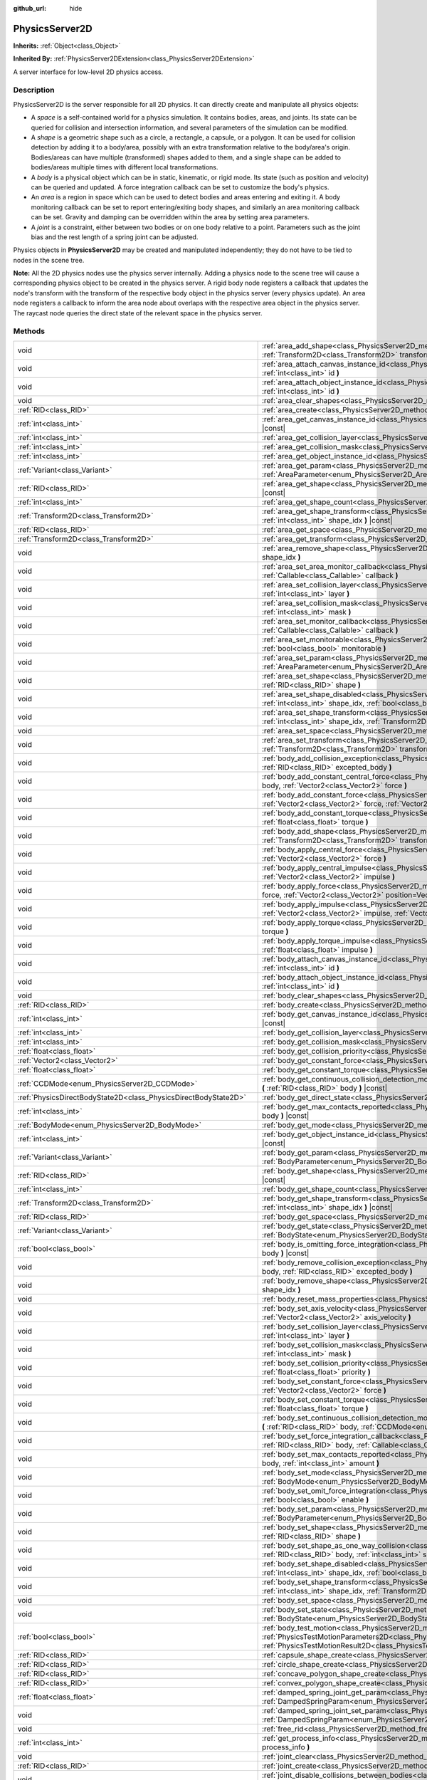:github_url: hide

.. DO NOT EDIT THIS FILE!!!
.. Generated automatically from Godot engine sources.
.. Generator: https://github.com/godotengine/godot/tree/4.1/doc/tools/make_rst.py.
.. XML source: https://github.com/godotengine/godot/tree/4.1/doc/classes/PhysicsServer2D.xml.

.. _class_PhysicsServer2D:

PhysicsServer2D
===============

**Inherits:** :ref:`Object<class_Object>`

**Inherited By:** :ref:`PhysicsServer2DExtension<class_PhysicsServer2DExtension>`

A server interface for low-level 2D physics access.

.. rst-class:: classref-introduction-group

Description
-----------

PhysicsServer2D is the server responsible for all 2D physics. It can directly create and manipulate all physics objects:

- A *space* is a self-contained world for a physics simulation. It contains bodies, areas, and joints. Its state can be queried for collision and intersection information, and several parameters of the simulation can be modified.

- A *shape* is a geometric shape such as a circle, a rectangle, a capsule, or a polygon. It can be used for collision detection by adding it to a body/area, possibly with an extra transformation relative to the body/area's origin. Bodies/areas can have multiple (transformed) shapes added to them, and a single shape can be added to bodies/areas multiple times with different local transformations.

- A *body* is a physical object which can be in static, kinematic, or rigid mode. Its state (such as position and velocity) can be queried and updated. A force integration callback can be set to customize the body's physics.

- An *area* is a region in space which can be used to detect bodies and areas entering and exiting it. A body monitoring callback can be set to report entering/exiting body shapes, and similarly an area monitoring callback can be set. Gravity and damping can be overridden within the area by setting area parameters.

- A *joint* is a constraint, either between two bodies or on one body relative to a point. Parameters such as the joint bias and the rest length of a spring joint can be adjusted.

Physics objects in **PhysicsServer2D** may be created and manipulated independently; they do not have to be tied to nodes in the scene tree.

\ **Note:** All the 2D physics nodes use the physics server internally. Adding a physics node to the scene tree will cause a corresponding physics object to be created in the physics server. A rigid body node registers a callback that updates the node's transform with the transform of the respective body object in the physics server (every physics update). An area node registers a callback to inform the area node about overlaps with the respective area object in the physics server. The raycast node queries the direct state of the relevant space in the physics server.

.. rst-class:: classref-reftable-group

Methods
-------

.. table::
   :widths: auto

   +-------------------------------------------------------------------+--------------------------------------------------------------------------------------------------------------------------------------------------------------------------------------------------------------------------------------------------------------------------------------------------------------------+
   | void                                                              | :ref:`area_add_shape<class_PhysicsServer2D_method_area_add_shape>` **(** :ref:`RID<class_RID>` area, :ref:`RID<class_RID>` shape, :ref:`Transform2D<class_Transform2D>` transform=Transform2D(1, 0, 0, 1, 0, 0), :ref:`bool<class_bool>` disabled=false **)**                                                      |
   +-------------------------------------------------------------------+--------------------------------------------------------------------------------------------------------------------------------------------------------------------------------------------------------------------------------------------------------------------------------------------------------------------+
   | void                                                              | :ref:`area_attach_canvas_instance_id<class_PhysicsServer2D_method_area_attach_canvas_instance_id>` **(** :ref:`RID<class_RID>` area, :ref:`int<class_int>` id **)**                                                                                                                                                |
   +-------------------------------------------------------------------+--------------------------------------------------------------------------------------------------------------------------------------------------------------------------------------------------------------------------------------------------------------------------------------------------------------------+
   | void                                                              | :ref:`area_attach_object_instance_id<class_PhysicsServer2D_method_area_attach_object_instance_id>` **(** :ref:`RID<class_RID>` area, :ref:`int<class_int>` id **)**                                                                                                                                                |
   +-------------------------------------------------------------------+--------------------------------------------------------------------------------------------------------------------------------------------------------------------------------------------------------------------------------------------------------------------------------------------------------------------+
   | void                                                              | :ref:`area_clear_shapes<class_PhysicsServer2D_method_area_clear_shapes>` **(** :ref:`RID<class_RID>` area **)**                                                                                                                                                                                                    |
   +-------------------------------------------------------------------+--------------------------------------------------------------------------------------------------------------------------------------------------------------------------------------------------------------------------------------------------------------------------------------------------------------------+
   | :ref:`RID<class_RID>`                                             | :ref:`area_create<class_PhysicsServer2D_method_area_create>` **(** **)**                                                                                                                                                                                                                                           |
   +-------------------------------------------------------------------+--------------------------------------------------------------------------------------------------------------------------------------------------------------------------------------------------------------------------------------------------------------------------------------------------------------------+
   | :ref:`int<class_int>`                                             | :ref:`area_get_canvas_instance_id<class_PhysicsServer2D_method_area_get_canvas_instance_id>` **(** :ref:`RID<class_RID>` area **)** |const|                                                                                                                                                                        |
   +-------------------------------------------------------------------+--------------------------------------------------------------------------------------------------------------------------------------------------------------------------------------------------------------------------------------------------------------------------------------------------------------------+
   | :ref:`int<class_int>`                                             | :ref:`area_get_collision_layer<class_PhysicsServer2D_method_area_get_collision_layer>` **(** :ref:`RID<class_RID>` area **)** |const|                                                                                                                                                                              |
   +-------------------------------------------------------------------+--------------------------------------------------------------------------------------------------------------------------------------------------------------------------------------------------------------------------------------------------------------------------------------------------------------------+
   | :ref:`int<class_int>`                                             | :ref:`area_get_collision_mask<class_PhysicsServer2D_method_area_get_collision_mask>` **(** :ref:`RID<class_RID>` area **)** |const|                                                                                                                                                                                |
   +-------------------------------------------------------------------+--------------------------------------------------------------------------------------------------------------------------------------------------------------------------------------------------------------------------------------------------------------------------------------------------------------------+
   | :ref:`int<class_int>`                                             | :ref:`area_get_object_instance_id<class_PhysicsServer2D_method_area_get_object_instance_id>` **(** :ref:`RID<class_RID>` area **)** |const|                                                                                                                                                                        |
   +-------------------------------------------------------------------+--------------------------------------------------------------------------------------------------------------------------------------------------------------------------------------------------------------------------------------------------------------------------------------------------------------------+
   | :ref:`Variant<class_Variant>`                                     | :ref:`area_get_param<class_PhysicsServer2D_method_area_get_param>` **(** :ref:`RID<class_RID>` area, :ref:`AreaParameter<enum_PhysicsServer2D_AreaParameter>` param **)** |const|                                                                                                                                  |
   +-------------------------------------------------------------------+--------------------------------------------------------------------------------------------------------------------------------------------------------------------------------------------------------------------------------------------------------------------------------------------------------------------+
   | :ref:`RID<class_RID>`                                             | :ref:`area_get_shape<class_PhysicsServer2D_method_area_get_shape>` **(** :ref:`RID<class_RID>` area, :ref:`int<class_int>` shape_idx **)** |const|                                                                                                                                                                 |
   +-------------------------------------------------------------------+--------------------------------------------------------------------------------------------------------------------------------------------------------------------------------------------------------------------------------------------------------------------------------------------------------------------+
   | :ref:`int<class_int>`                                             | :ref:`area_get_shape_count<class_PhysicsServer2D_method_area_get_shape_count>` **(** :ref:`RID<class_RID>` area **)** |const|                                                                                                                                                                                      |
   +-------------------------------------------------------------------+--------------------------------------------------------------------------------------------------------------------------------------------------------------------------------------------------------------------------------------------------------------------------------------------------------------------+
   | :ref:`Transform2D<class_Transform2D>`                             | :ref:`area_get_shape_transform<class_PhysicsServer2D_method_area_get_shape_transform>` **(** :ref:`RID<class_RID>` area, :ref:`int<class_int>` shape_idx **)** |const|                                                                                                                                             |
   +-------------------------------------------------------------------+--------------------------------------------------------------------------------------------------------------------------------------------------------------------------------------------------------------------------------------------------------------------------------------------------------------------+
   | :ref:`RID<class_RID>`                                             | :ref:`area_get_space<class_PhysicsServer2D_method_area_get_space>` **(** :ref:`RID<class_RID>` area **)** |const|                                                                                                                                                                                                  |
   +-------------------------------------------------------------------+--------------------------------------------------------------------------------------------------------------------------------------------------------------------------------------------------------------------------------------------------------------------------------------------------------------------+
   | :ref:`Transform2D<class_Transform2D>`                             | :ref:`area_get_transform<class_PhysicsServer2D_method_area_get_transform>` **(** :ref:`RID<class_RID>` area **)** |const|                                                                                                                                                                                          |
   +-------------------------------------------------------------------+--------------------------------------------------------------------------------------------------------------------------------------------------------------------------------------------------------------------------------------------------------------------------------------------------------------------+
   | void                                                              | :ref:`area_remove_shape<class_PhysicsServer2D_method_area_remove_shape>` **(** :ref:`RID<class_RID>` area, :ref:`int<class_int>` shape_idx **)**                                                                                                                                                                   |
   +-------------------------------------------------------------------+--------------------------------------------------------------------------------------------------------------------------------------------------------------------------------------------------------------------------------------------------------------------------------------------------------------------+
   | void                                                              | :ref:`area_set_area_monitor_callback<class_PhysicsServer2D_method_area_set_area_monitor_callback>` **(** :ref:`RID<class_RID>` area, :ref:`Callable<class_Callable>` callback **)**                                                                                                                                |
   +-------------------------------------------------------------------+--------------------------------------------------------------------------------------------------------------------------------------------------------------------------------------------------------------------------------------------------------------------------------------------------------------------+
   | void                                                              | :ref:`area_set_collision_layer<class_PhysicsServer2D_method_area_set_collision_layer>` **(** :ref:`RID<class_RID>` area, :ref:`int<class_int>` layer **)**                                                                                                                                                         |
   +-------------------------------------------------------------------+--------------------------------------------------------------------------------------------------------------------------------------------------------------------------------------------------------------------------------------------------------------------------------------------------------------------+
   | void                                                              | :ref:`area_set_collision_mask<class_PhysicsServer2D_method_area_set_collision_mask>` **(** :ref:`RID<class_RID>` area, :ref:`int<class_int>` mask **)**                                                                                                                                                            |
   +-------------------------------------------------------------------+--------------------------------------------------------------------------------------------------------------------------------------------------------------------------------------------------------------------------------------------------------------------------------------------------------------------+
   | void                                                              | :ref:`area_set_monitor_callback<class_PhysicsServer2D_method_area_set_monitor_callback>` **(** :ref:`RID<class_RID>` area, :ref:`Callable<class_Callable>` callback **)**                                                                                                                                          |
   +-------------------------------------------------------------------+--------------------------------------------------------------------------------------------------------------------------------------------------------------------------------------------------------------------------------------------------------------------------------------------------------------------+
   | void                                                              | :ref:`area_set_monitorable<class_PhysicsServer2D_method_area_set_monitorable>` **(** :ref:`RID<class_RID>` area, :ref:`bool<class_bool>` monitorable **)**                                                                                                                                                         |
   +-------------------------------------------------------------------+--------------------------------------------------------------------------------------------------------------------------------------------------------------------------------------------------------------------------------------------------------------------------------------------------------------------+
   | void                                                              | :ref:`area_set_param<class_PhysicsServer2D_method_area_set_param>` **(** :ref:`RID<class_RID>` area, :ref:`AreaParameter<enum_PhysicsServer2D_AreaParameter>` param, :ref:`Variant<class_Variant>` value **)**                                                                                                     |
   +-------------------------------------------------------------------+--------------------------------------------------------------------------------------------------------------------------------------------------------------------------------------------------------------------------------------------------------------------------------------------------------------------+
   | void                                                              | :ref:`area_set_shape<class_PhysicsServer2D_method_area_set_shape>` **(** :ref:`RID<class_RID>` area, :ref:`int<class_int>` shape_idx, :ref:`RID<class_RID>` shape **)**                                                                                                                                            |
   +-------------------------------------------------------------------+--------------------------------------------------------------------------------------------------------------------------------------------------------------------------------------------------------------------------------------------------------------------------------------------------------------------+
   | void                                                              | :ref:`area_set_shape_disabled<class_PhysicsServer2D_method_area_set_shape_disabled>` **(** :ref:`RID<class_RID>` area, :ref:`int<class_int>` shape_idx, :ref:`bool<class_bool>` disabled **)**                                                                                                                     |
   +-------------------------------------------------------------------+--------------------------------------------------------------------------------------------------------------------------------------------------------------------------------------------------------------------------------------------------------------------------------------------------------------------+
   | void                                                              | :ref:`area_set_shape_transform<class_PhysicsServer2D_method_area_set_shape_transform>` **(** :ref:`RID<class_RID>` area, :ref:`int<class_int>` shape_idx, :ref:`Transform2D<class_Transform2D>` transform **)**                                                                                                    |
   +-------------------------------------------------------------------+--------------------------------------------------------------------------------------------------------------------------------------------------------------------------------------------------------------------------------------------------------------------------------------------------------------------+
   | void                                                              | :ref:`area_set_space<class_PhysicsServer2D_method_area_set_space>` **(** :ref:`RID<class_RID>` area, :ref:`RID<class_RID>` space **)**                                                                                                                                                                             |
   +-------------------------------------------------------------------+--------------------------------------------------------------------------------------------------------------------------------------------------------------------------------------------------------------------------------------------------------------------------------------------------------------------+
   | void                                                              | :ref:`area_set_transform<class_PhysicsServer2D_method_area_set_transform>` **(** :ref:`RID<class_RID>` area, :ref:`Transform2D<class_Transform2D>` transform **)**                                                                                                                                                 |
   +-------------------------------------------------------------------+--------------------------------------------------------------------------------------------------------------------------------------------------------------------------------------------------------------------------------------------------------------------------------------------------------------------+
   | void                                                              | :ref:`body_add_collision_exception<class_PhysicsServer2D_method_body_add_collision_exception>` **(** :ref:`RID<class_RID>` body, :ref:`RID<class_RID>` excepted_body **)**                                                                                                                                         |
   +-------------------------------------------------------------------+--------------------------------------------------------------------------------------------------------------------------------------------------------------------------------------------------------------------------------------------------------------------------------------------------------------------+
   | void                                                              | :ref:`body_add_constant_central_force<class_PhysicsServer2D_method_body_add_constant_central_force>` **(** :ref:`RID<class_RID>` body, :ref:`Vector2<class_Vector2>` force **)**                                                                                                                                   |
   +-------------------------------------------------------------------+--------------------------------------------------------------------------------------------------------------------------------------------------------------------------------------------------------------------------------------------------------------------------------------------------------------------+
   | void                                                              | :ref:`body_add_constant_force<class_PhysicsServer2D_method_body_add_constant_force>` **(** :ref:`RID<class_RID>` body, :ref:`Vector2<class_Vector2>` force, :ref:`Vector2<class_Vector2>` position=Vector2(0, 0) **)**                                                                                             |
   +-------------------------------------------------------------------+--------------------------------------------------------------------------------------------------------------------------------------------------------------------------------------------------------------------------------------------------------------------------------------------------------------------+
   | void                                                              | :ref:`body_add_constant_torque<class_PhysicsServer2D_method_body_add_constant_torque>` **(** :ref:`RID<class_RID>` body, :ref:`float<class_float>` torque **)**                                                                                                                                                    |
   +-------------------------------------------------------------------+--------------------------------------------------------------------------------------------------------------------------------------------------------------------------------------------------------------------------------------------------------------------------------------------------------------------+
   | void                                                              | :ref:`body_add_shape<class_PhysicsServer2D_method_body_add_shape>` **(** :ref:`RID<class_RID>` body, :ref:`RID<class_RID>` shape, :ref:`Transform2D<class_Transform2D>` transform=Transform2D(1, 0, 0, 1, 0, 0), :ref:`bool<class_bool>` disabled=false **)**                                                      |
   +-------------------------------------------------------------------+--------------------------------------------------------------------------------------------------------------------------------------------------------------------------------------------------------------------------------------------------------------------------------------------------------------------+
   | void                                                              | :ref:`body_apply_central_force<class_PhysicsServer2D_method_body_apply_central_force>` **(** :ref:`RID<class_RID>` body, :ref:`Vector2<class_Vector2>` force **)**                                                                                                                                                 |
   +-------------------------------------------------------------------+--------------------------------------------------------------------------------------------------------------------------------------------------------------------------------------------------------------------------------------------------------------------------------------------------------------------+
   | void                                                              | :ref:`body_apply_central_impulse<class_PhysicsServer2D_method_body_apply_central_impulse>` **(** :ref:`RID<class_RID>` body, :ref:`Vector2<class_Vector2>` impulse **)**                                                                                                                                           |
   +-------------------------------------------------------------------+--------------------------------------------------------------------------------------------------------------------------------------------------------------------------------------------------------------------------------------------------------------------------------------------------------------------+
   | void                                                              | :ref:`body_apply_force<class_PhysicsServer2D_method_body_apply_force>` **(** :ref:`RID<class_RID>` body, :ref:`Vector2<class_Vector2>` force, :ref:`Vector2<class_Vector2>` position=Vector2(0, 0) **)**                                                                                                           |
   +-------------------------------------------------------------------+--------------------------------------------------------------------------------------------------------------------------------------------------------------------------------------------------------------------------------------------------------------------------------------------------------------------+
   | void                                                              | :ref:`body_apply_impulse<class_PhysicsServer2D_method_body_apply_impulse>` **(** :ref:`RID<class_RID>` body, :ref:`Vector2<class_Vector2>` impulse, :ref:`Vector2<class_Vector2>` position=Vector2(0, 0) **)**                                                                                                     |
   +-------------------------------------------------------------------+--------------------------------------------------------------------------------------------------------------------------------------------------------------------------------------------------------------------------------------------------------------------------------------------------------------------+
   | void                                                              | :ref:`body_apply_torque<class_PhysicsServer2D_method_body_apply_torque>` **(** :ref:`RID<class_RID>` body, :ref:`float<class_float>` torque **)**                                                                                                                                                                  |
   +-------------------------------------------------------------------+--------------------------------------------------------------------------------------------------------------------------------------------------------------------------------------------------------------------------------------------------------------------------------------------------------------------+
   | void                                                              | :ref:`body_apply_torque_impulse<class_PhysicsServer2D_method_body_apply_torque_impulse>` **(** :ref:`RID<class_RID>` body, :ref:`float<class_float>` impulse **)**                                                                                                                                                 |
   +-------------------------------------------------------------------+--------------------------------------------------------------------------------------------------------------------------------------------------------------------------------------------------------------------------------------------------------------------------------------------------------------------+
   | void                                                              | :ref:`body_attach_canvas_instance_id<class_PhysicsServer2D_method_body_attach_canvas_instance_id>` **(** :ref:`RID<class_RID>` body, :ref:`int<class_int>` id **)**                                                                                                                                                |
   +-------------------------------------------------------------------+--------------------------------------------------------------------------------------------------------------------------------------------------------------------------------------------------------------------------------------------------------------------------------------------------------------------+
   | void                                                              | :ref:`body_attach_object_instance_id<class_PhysicsServer2D_method_body_attach_object_instance_id>` **(** :ref:`RID<class_RID>` body, :ref:`int<class_int>` id **)**                                                                                                                                                |
   +-------------------------------------------------------------------+--------------------------------------------------------------------------------------------------------------------------------------------------------------------------------------------------------------------------------------------------------------------------------------------------------------------+
   | void                                                              | :ref:`body_clear_shapes<class_PhysicsServer2D_method_body_clear_shapes>` **(** :ref:`RID<class_RID>` body **)**                                                                                                                                                                                                    |
   +-------------------------------------------------------------------+--------------------------------------------------------------------------------------------------------------------------------------------------------------------------------------------------------------------------------------------------------------------------------------------------------------------+
   | :ref:`RID<class_RID>`                                             | :ref:`body_create<class_PhysicsServer2D_method_body_create>` **(** **)**                                                                                                                                                                                                                                           |
   +-------------------------------------------------------------------+--------------------------------------------------------------------------------------------------------------------------------------------------------------------------------------------------------------------------------------------------------------------------------------------------------------------+
   | :ref:`int<class_int>`                                             | :ref:`body_get_canvas_instance_id<class_PhysicsServer2D_method_body_get_canvas_instance_id>` **(** :ref:`RID<class_RID>` body **)** |const|                                                                                                                                                                        |
   +-------------------------------------------------------------------+--------------------------------------------------------------------------------------------------------------------------------------------------------------------------------------------------------------------------------------------------------------------------------------------------------------------+
   | :ref:`int<class_int>`                                             | :ref:`body_get_collision_layer<class_PhysicsServer2D_method_body_get_collision_layer>` **(** :ref:`RID<class_RID>` body **)** |const|                                                                                                                                                                              |
   +-------------------------------------------------------------------+--------------------------------------------------------------------------------------------------------------------------------------------------------------------------------------------------------------------------------------------------------------------------------------------------------------------+
   | :ref:`int<class_int>`                                             | :ref:`body_get_collision_mask<class_PhysicsServer2D_method_body_get_collision_mask>` **(** :ref:`RID<class_RID>` body **)** |const|                                                                                                                                                                                |
   +-------------------------------------------------------------------+--------------------------------------------------------------------------------------------------------------------------------------------------------------------------------------------------------------------------------------------------------------------------------------------------------------------+
   | :ref:`float<class_float>`                                         | :ref:`body_get_collision_priority<class_PhysicsServer2D_method_body_get_collision_priority>` **(** :ref:`RID<class_RID>` body **)** |const|                                                                                                                                                                        |
   +-------------------------------------------------------------------+--------------------------------------------------------------------------------------------------------------------------------------------------------------------------------------------------------------------------------------------------------------------------------------------------------------------+
   | :ref:`Vector2<class_Vector2>`                                     | :ref:`body_get_constant_force<class_PhysicsServer2D_method_body_get_constant_force>` **(** :ref:`RID<class_RID>` body **)** |const|                                                                                                                                                                                |
   +-------------------------------------------------------------------+--------------------------------------------------------------------------------------------------------------------------------------------------------------------------------------------------------------------------------------------------------------------------------------------------------------------+
   | :ref:`float<class_float>`                                         | :ref:`body_get_constant_torque<class_PhysicsServer2D_method_body_get_constant_torque>` **(** :ref:`RID<class_RID>` body **)** |const|                                                                                                                                                                              |
   +-------------------------------------------------------------------+--------------------------------------------------------------------------------------------------------------------------------------------------------------------------------------------------------------------------------------------------------------------------------------------------------------------+
   | :ref:`CCDMode<enum_PhysicsServer2D_CCDMode>`                      | :ref:`body_get_continuous_collision_detection_mode<class_PhysicsServer2D_method_body_get_continuous_collision_detection_mode>` **(** :ref:`RID<class_RID>` body **)** |const|                                                                                                                                      |
   +-------------------------------------------------------------------+--------------------------------------------------------------------------------------------------------------------------------------------------------------------------------------------------------------------------------------------------------------------------------------------------------------------+
   | :ref:`PhysicsDirectBodyState2D<class_PhysicsDirectBodyState2D>`   | :ref:`body_get_direct_state<class_PhysicsServer2D_method_body_get_direct_state>` **(** :ref:`RID<class_RID>` body **)**                                                                                                                                                                                            |
   +-------------------------------------------------------------------+--------------------------------------------------------------------------------------------------------------------------------------------------------------------------------------------------------------------------------------------------------------------------------------------------------------------+
   | :ref:`int<class_int>`                                             | :ref:`body_get_max_contacts_reported<class_PhysicsServer2D_method_body_get_max_contacts_reported>` **(** :ref:`RID<class_RID>` body **)** |const|                                                                                                                                                                  |
   +-------------------------------------------------------------------+--------------------------------------------------------------------------------------------------------------------------------------------------------------------------------------------------------------------------------------------------------------------------------------------------------------------+
   | :ref:`BodyMode<enum_PhysicsServer2D_BodyMode>`                    | :ref:`body_get_mode<class_PhysicsServer2D_method_body_get_mode>` **(** :ref:`RID<class_RID>` body **)** |const|                                                                                                                                                                                                    |
   +-------------------------------------------------------------------+--------------------------------------------------------------------------------------------------------------------------------------------------------------------------------------------------------------------------------------------------------------------------------------------------------------------+
   | :ref:`int<class_int>`                                             | :ref:`body_get_object_instance_id<class_PhysicsServer2D_method_body_get_object_instance_id>` **(** :ref:`RID<class_RID>` body **)** |const|                                                                                                                                                                        |
   +-------------------------------------------------------------------+--------------------------------------------------------------------------------------------------------------------------------------------------------------------------------------------------------------------------------------------------------------------------------------------------------------------+
   | :ref:`Variant<class_Variant>`                                     | :ref:`body_get_param<class_PhysicsServer2D_method_body_get_param>` **(** :ref:`RID<class_RID>` body, :ref:`BodyParameter<enum_PhysicsServer2D_BodyParameter>` param **)** |const|                                                                                                                                  |
   +-------------------------------------------------------------------+--------------------------------------------------------------------------------------------------------------------------------------------------------------------------------------------------------------------------------------------------------------------------------------------------------------------+
   | :ref:`RID<class_RID>`                                             | :ref:`body_get_shape<class_PhysicsServer2D_method_body_get_shape>` **(** :ref:`RID<class_RID>` body, :ref:`int<class_int>` shape_idx **)** |const|                                                                                                                                                                 |
   +-------------------------------------------------------------------+--------------------------------------------------------------------------------------------------------------------------------------------------------------------------------------------------------------------------------------------------------------------------------------------------------------------+
   | :ref:`int<class_int>`                                             | :ref:`body_get_shape_count<class_PhysicsServer2D_method_body_get_shape_count>` **(** :ref:`RID<class_RID>` body **)** |const|                                                                                                                                                                                      |
   +-------------------------------------------------------------------+--------------------------------------------------------------------------------------------------------------------------------------------------------------------------------------------------------------------------------------------------------------------------------------------------------------------+
   | :ref:`Transform2D<class_Transform2D>`                             | :ref:`body_get_shape_transform<class_PhysicsServer2D_method_body_get_shape_transform>` **(** :ref:`RID<class_RID>` body, :ref:`int<class_int>` shape_idx **)** |const|                                                                                                                                             |
   +-------------------------------------------------------------------+--------------------------------------------------------------------------------------------------------------------------------------------------------------------------------------------------------------------------------------------------------------------------------------------------------------------+
   | :ref:`RID<class_RID>`                                             | :ref:`body_get_space<class_PhysicsServer2D_method_body_get_space>` **(** :ref:`RID<class_RID>` body **)** |const|                                                                                                                                                                                                  |
   +-------------------------------------------------------------------+--------------------------------------------------------------------------------------------------------------------------------------------------------------------------------------------------------------------------------------------------------------------------------------------------------------------+
   | :ref:`Variant<class_Variant>`                                     | :ref:`body_get_state<class_PhysicsServer2D_method_body_get_state>` **(** :ref:`RID<class_RID>` body, :ref:`BodyState<enum_PhysicsServer2D_BodyState>` state **)** |const|                                                                                                                                          |
   +-------------------------------------------------------------------+--------------------------------------------------------------------------------------------------------------------------------------------------------------------------------------------------------------------------------------------------------------------------------------------------------------------+
   | :ref:`bool<class_bool>`                                           | :ref:`body_is_omitting_force_integration<class_PhysicsServer2D_method_body_is_omitting_force_integration>` **(** :ref:`RID<class_RID>` body **)** |const|                                                                                                                                                          |
   +-------------------------------------------------------------------+--------------------------------------------------------------------------------------------------------------------------------------------------------------------------------------------------------------------------------------------------------------------------------------------------------------------+
   | void                                                              | :ref:`body_remove_collision_exception<class_PhysicsServer2D_method_body_remove_collision_exception>` **(** :ref:`RID<class_RID>` body, :ref:`RID<class_RID>` excepted_body **)**                                                                                                                                   |
   +-------------------------------------------------------------------+--------------------------------------------------------------------------------------------------------------------------------------------------------------------------------------------------------------------------------------------------------------------------------------------------------------------+
   | void                                                              | :ref:`body_remove_shape<class_PhysicsServer2D_method_body_remove_shape>` **(** :ref:`RID<class_RID>` body, :ref:`int<class_int>` shape_idx **)**                                                                                                                                                                   |
   +-------------------------------------------------------------------+--------------------------------------------------------------------------------------------------------------------------------------------------------------------------------------------------------------------------------------------------------------------------------------------------------------------+
   | void                                                              | :ref:`body_reset_mass_properties<class_PhysicsServer2D_method_body_reset_mass_properties>` **(** :ref:`RID<class_RID>` body **)**                                                                                                                                                                                  |
   +-------------------------------------------------------------------+--------------------------------------------------------------------------------------------------------------------------------------------------------------------------------------------------------------------------------------------------------------------------------------------------------------------+
   | void                                                              | :ref:`body_set_axis_velocity<class_PhysicsServer2D_method_body_set_axis_velocity>` **(** :ref:`RID<class_RID>` body, :ref:`Vector2<class_Vector2>` axis_velocity **)**                                                                                                                                             |
   +-------------------------------------------------------------------+--------------------------------------------------------------------------------------------------------------------------------------------------------------------------------------------------------------------------------------------------------------------------------------------------------------------+
   | void                                                              | :ref:`body_set_collision_layer<class_PhysicsServer2D_method_body_set_collision_layer>` **(** :ref:`RID<class_RID>` body, :ref:`int<class_int>` layer **)**                                                                                                                                                         |
   +-------------------------------------------------------------------+--------------------------------------------------------------------------------------------------------------------------------------------------------------------------------------------------------------------------------------------------------------------------------------------------------------------+
   | void                                                              | :ref:`body_set_collision_mask<class_PhysicsServer2D_method_body_set_collision_mask>` **(** :ref:`RID<class_RID>` body, :ref:`int<class_int>` mask **)**                                                                                                                                                            |
   +-------------------------------------------------------------------+--------------------------------------------------------------------------------------------------------------------------------------------------------------------------------------------------------------------------------------------------------------------------------------------------------------------+
   | void                                                              | :ref:`body_set_collision_priority<class_PhysicsServer2D_method_body_set_collision_priority>` **(** :ref:`RID<class_RID>` body, :ref:`float<class_float>` priority **)**                                                                                                                                            |
   +-------------------------------------------------------------------+--------------------------------------------------------------------------------------------------------------------------------------------------------------------------------------------------------------------------------------------------------------------------------------------------------------------+
   | void                                                              | :ref:`body_set_constant_force<class_PhysicsServer2D_method_body_set_constant_force>` **(** :ref:`RID<class_RID>` body, :ref:`Vector2<class_Vector2>` force **)**                                                                                                                                                   |
   +-------------------------------------------------------------------+--------------------------------------------------------------------------------------------------------------------------------------------------------------------------------------------------------------------------------------------------------------------------------------------------------------------+
   | void                                                              | :ref:`body_set_constant_torque<class_PhysicsServer2D_method_body_set_constant_torque>` **(** :ref:`RID<class_RID>` body, :ref:`float<class_float>` torque **)**                                                                                                                                                    |
   +-------------------------------------------------------------------+--------------------------------------------------------------------------------------------------------------------------------------------------------------------------------------------------------------------------------------------------------------------------------------------------------------------+
   | void                                                              | :ref:`body_set_continuous_collision_detection_mode<class_PhysicsServer2D_method_body_set_continuous_collision_detection_mode>` **(** :ref:`RID<class_RID>` body, :ref:`CCDMode<enum_PhysicsServer2D_CCDMode>` mode **)**                                                                                           |
   +-------------------------------------------------------------------+--------------------------------------------------------------------------------------------------------------------------------------------------------------------------------------------------------------------------------------------------------------------------------------------------------------------+
   | void                                                              | :ref:`body_set_force_integration_callback<class_PhysicsServer2D_method_body_set_force_integration_callback>` **(** :ref:`RID<class_RID>` body, :ref:`Callable<class_Callable>` callable, :ref:`Variant<class_Variant>` userdata=null **)**                                                                         |
   +-------------------------------------------------------------------+--------------------------------------------------------------------------------------------------------------------------------------------------------------------------------------------------------------------------------------------------------------------------------------------------------------------+
   | void                                                              | :ref:`body_set_max_contacts_reported<class_PhysicsServer2D_method_body_set_max_contacts_reported>` **(** :ref:`RID<class_RID>` body, :ref:`int<class_int>` amount **)**                                                                                                                                            |
   +-------------------------------------------------------------------+--------------------------------------------------------------------------------------------------------------------------------------------------------------------------------------------------------------------------------------------------------------------------------------------------------------------+
   | void                                                              | :ref:`body_set_mode<class_PhysicsServer2D_method_body_set_mode>` **(** :ref:`RID<class_RID>` body, :ref:`BodyMode<enum_PhysicsServer2D_BodyMode>` mode **)**                                                                                                                                                       |
   +-------------------------------------------------------------------+--------------------------------------------------------------------------------------------------------------------------------------------------------------------------------------------------------------------------------------------------------------------------------------------------------------------+
   | void                                                              | :ref:`body_set_omit_force_integration<class_PhysicsServer2D_method_body_set_omit_force_integration>` **(** :ref:`RID<class_RID>` body, :ref:`bool<class_bool>` enable **)**                                                                                                                                        |
   +-------------------------------------------------------------------+--------------------------------------------------------------------------------------------------------------------------------------------------------------------------------------------------------------------------------------------------------------------------------------------------------------------+
   | void                                                              | :ref:`body_set_param<class_PhysicsServer2D_method_body_set_param>` **(** :ref:`RID<class_RID>` body, :ref:`BodyParameter<enum_PhysicsServer2D_BodyParameter>` param, :ref:`Variant<class_Variant>` value **)**                                                                                                     |
   +-------------------------------------------------------------------+--------------------------------------------------------------------------------------------------------------------------------------------------------------------------------------------------------------------------------------------------------------------------------------------------------------------+
   | void                                                              | :ref:`body_set_shape<class_PhysicsServer2D_method_body_set_shape>` **(** :ref:`RID<class_RID>` body, :ref:`int<class_int>` shape_idx, :ref:`RID<class_RID>` shape **)**                                                                                                                                            |
   +-------------------------------------------------------------------+--------------------------------------------------------------------------------------------------------------------------------------------------------------------------------------------------------------------------------------------------------------------------------------------------------------------+
   | void                                                              | :ref:`body_set_shape_as_one_way_collision<class_PhysicsServer2D_method_body_set_shape_as_one_way_collision>` **(** :ref:`RID<class_RID>` body, :ref:`int<class_int>` shape_idx, :ref:`bool<class_bool>` enable, :ref:`float<class_float>` margin **)**                                                             |
   +-------------------------------------------------------------------+--------------------------------------------------------------------------------------------------------------------------------------------------------------------------------------------------------------------------------------------------------------------------------------------------------------------+
   | void                                                              | :ref:`body_set_shape_disabled<class_PhysicsServer2D_method_body_set_shape_disabled>` **(** :ref:`RID<class_RID>` body, :ref:`int<class_int>` shape_idx, :ref:`bool<class_bool>` disabled **)**                                                                                                                     |
   +-------------------------------------------------------------------+--------------------------------------------------------------------------------------------------------------------------------------------------------------------------------------------------------------------------------------------------------------------------------------------------------------------+
   | void                                                              | :ref:`body_set_shape_transform<class_PhysicsServer2D_method_body_set_shape_transform>` **(** :ref:`RID<class_RID>` body, :ref:`int<class_int>` shape_idx, :ref:`Transform2D<class_Transform2D>` transform **)**                                                                                                    |
   +-------------------------------------------------------------------+--------------------------------------------------------------------------------------------------------------------------------------------------------------------------------------------------------------------------------------------------------------------------------------------------------------------+
   | void                                                              | :ref:`body_set_space<class_PhysicsServer2D_method_body_set_space>` **(** :ref:`RID<class_RID>` body, :ref:`RID<class_RID>` space **)**                                                                                                                                                                             |
   +-------------------------------------------------------------------+--------------------------------------------------------------------------------------------------------------------------------------------------------------------------------------------------------------------------------------------------------------------------------------------------------------------+
   | void                                                              | :ref:`body_set_state<class_PhysicsServer2D_method_body_set_state>` **(** :ref:`RID<class_RID>` body, :ref:`BodyState<enum_PhysicsServer2D_BodyState>` state, :ref:`Variant<class_Variant>` value **)**                                                                                                             |
   +-------------------------------------------------------------------+--------------------------------------------------------------------------------------------------------------------------------------------------------------------------------------------------------------------------------------------------------------------------------------------------------------------+
   | :ref:`bool<class_bool>`                                           | :ref:`body_test_motion<class_PhysicsServer2D_method_body_test_motion>` **(** :ref:`RID<class_RID>` body, :ref:`PhysicsTestMotionParameters2D<class_PhysicsTestMotionParameters2D>` parameters, :ref:`PhysicsTestMotionResult2D<class_PhysicsTestMotionResult2D>` result=null **)**                                 |
   +-------------------------------------------------------------------+--------------------------------------------------------------------------------------------------------------------------------------------------------------------------------------------------------------------------------------------------------------------------------------------------------------------+
   | :ref:`RID<class_RID>`                                             | :ref:`capsule_shape_create<class_PhysicsServer2D_method_capsule_shape_create>` **(** **)**                                                                                                                                                                                                                         |
   +-------------------------------------------------------------------+--------------------------------------------------------------------------------------------------------------------------------------------------------------------------------------------------------------------------------------------------------------------------------------------------------------------+
   | :ref:`RID<class_RID>`                                             | :ref:`circle_shape_create<class_PhysicsServer2D_method_circle_shape_create>` **(** **)**                                                                                                                                                                                                                           |
   +-------------------------------------------------------------------+--------------------------------------------------------------------------------------------------------------------------------------------------------------------------------------------------------------------------------------------------------------------------------------------------------------------+
   | :ref:`RID<class_RID>`                                             | :ref:`concave_polygon_shape_create<class_PhysicsServer2D_method_concave_polygon_shape_create>` **(** **)**                                                                                                                                                                                                         |
   +-------------------------------------------------------------------+--------------------------------------------------------------------------------------------------------------------------------------------------------------------------------------------------------------------------------------------------------------------------------------------------------------------+
   | :ref:`RID<class_RID>`                                             | :ref:`convex_polygon_shape_create<class_PhysicsServer2D_method_convex_polygon_shape_create>` **(** **)**                                                                                                                                                                                                           |
   +-------------------------------------------------------------------+--------------------------------------------------------------------------------------------------------------------------------------------------------------------------------------------------------------------------------------------------------------------------------------------------------------------+
   | :ref:`float<class_float>`                                         | :ref:`damped_spring_joint_get_param<class_PhysicsServer2D_method_damped_spring_joint_get_param>` **(** :ref:`RID<class_RID>` joint, :ref:`DampedSpringParam<enum_PhysicsServer2D_DampedSpringParam>` param **)** |const|                                                                                           |
   +-------------------------------------------------------------------+--------------------------------------------------------------------------------------------------------------------------------------------------------------------------------------------------------------------------------------------------------------------------------------------------------------------+
   | void                                                              | :ref:`damped_spring_joint_set_param<class_PhysicsServer2D_method_damped_spring_joint_set_param>` **(** :ref:`RID<class_RID>` joint, :ref:`DampedSpringParam<enum_PhysicsServer2D_DampedSpringParam>` param, :ref:`float<class_float>` value **)**                                                                  |
   +-------------------------------------------------------------------+--------------------------------------------------------------------------------------------------------------------------------------------------------------------------------------------------------------------------------------------------------------------------------------------------------------------+
   | void                                                              | :ref:`free_rid<class_PhysicsServer2D_method_free_rid>` **(** :ref:`RID<class_RID>` rid **)**                                                                                                                                                                                                                       |
   +-------------------------------------------------------------------+--------------------------------------------------------------------------------------------------------------------------------------------------------------------------------------------------------------------------------------------------------------------------------------------------------------------+
   | :ref:`int<class_int>`                                             | :ref:`get_process_info<class_PhysicsServer2D_method_get_process_info>` **(** :ref:`ProcessInfo<enum_PhysicsServer2D_ProcessInfo>` process_info **)**                                                                                                                                                               |
   +-------------------------------------------------------------------+--------------------------------------------------------------------------------------------------------------------------------------------------------------------------------------------------------------------------------------------------------------------------------------------------------------------+
   | void                                                              | :ref:`joint_clear<class_PhysicsServer2D_method_joint_clear>` **(** :ref:`RID<class_RID>` joint **)**                                                                                                                                                                                                               |
   +-------------------------------------------------------------------+--------------------------------------------------------------------------------------------------------------------------------------------------------------------------------------------------------------------------------------------------------------------------------------------------------------------+
   | :ref:`RID<class_RID>`                                             | :ref:`joint_create<class_PhysicsServer2D_method_joint_create>` **(** **)**                                                                                                                                                                                                                                         |
   +-------------------------------------------------------------------+--------------------------------------------------------------------------------------------------------------------------------------------------------------------------------------------------------------------------------------------------------------------------------------------------------------------+
   | void                                                              | :ref:`joint_disable_collisions_between_bodies<class_PhysicsServer2D_method_joint_disable_collisions_between_bodies>` **(** :ref:`RID<class_RID>` joint, :ref:`bool<class_bool>` disable **)**                                                                                                                      |
   +-------------------------------------------------------------------+--------------------------------------------------------------------------------------------------------------------------------------------------------------------------------------------------------------------------------------------------------------------------------------------------------------------+
   | :ref:`float<class_float>`                                         | :ref:`joint_get_param<class_PhysicsServer2D_method_joint_get_param>` **(** :ref:`RID<class_RID>` joint, :ref:`JointParam<enum_PhysicsServer2D_JointParam>` param **)** |const|                                                                                                                                     |
   +-------------------------------------------------------------------+--------------------------------------------------------------------------------------------------------------------------------------------------------------------------------------------------------------------------------------------------------------------------------------------------------------------+
   | :ref:`JointType<enum_PhysicsServer2D_JointType>`                  | :ref:`joint_get_type<class_PhysicsServer2D_method_joint_get_type>` **(** :ref:`RID<class_RID>` joint **)** |const|                                                                                                                                                                                                 |
   +-------------------------------------------------------------------+--------------------------------------------------------------------------------------------------------------------------------------------------------------------------------------------------------------------------------------------------------------------------------------------------------------------+
   | :ref:`bool<class_bool>`                                           | :ref:`joint_is_disabled_collisions_between_bodies<class_PhysicsServer2D_method_joint_is_disabled_collisions_between_bodies>` **(** :ref:`RID<class_RID>` joint **)** |const|                                                                                                                                       |
   +-------------------------------------------------------------------+--------------------------------------------------------------------------------------------------------------------------------------------------------------------------------------------------------------------------------------------------------------------------------------------------------------------+
   | void                                                              | :ref:`joint_make_damped_spring<class_PhysicsServer2D_method_joint_make_damped_spring>` **(** :ref:`RID<class_RID>` joint, :ref:`Vector2<class_Vector2>` anchor_a, :ref:`Vector2<class_Vector2>` anchor_b, :ref:`RID<class_RID>` body_a, :ref:`RID<class_RID>` body_b=RID() **)**                                   |
   +-------------------------------------------------------------------+--------------------------------------------------------------------------------------------------------------------------------------------------------------------------------------------------------------------------------------------------------------------------------------------------------------------+
   | void                                                              | :ref:`joint_make_groove<class_PhysicsServer2D_method_joint_make_groove>` **(** :ref:`RID<class_RID>` joint, :ref:`Vector2<class_Vector2>` groove1_a, :ref:`Vector2<class_Vector2>` groove2_a, :ref:`Vector2<class_Vector2>` anchor_b, :ref:`RID<class_RID>` body_a=RID(), :ref:`RID<class_RID>` body_b=RID() **)** |
   +-------------------------------------------------------------------+--------------------------------------------------------------------------------------------------------------------------------------------------------------------------------------------------------------------------------------------------------------------------------------------------------------------+
   | void                                                              | :ref:`joint_make_pin<class_PhysicsServer2D_method_joint_make_pin>` **(** :ref:`RID<class_RID>` joint, :ref:`Vector2<class_Vector2>` anchor, :ref:`RID<class_RID>` body_a, :ref:`RID<class_RID>` body_b=RID() **)**                                                                                                 |
   +-------------------------------------------------------------------+--------------------------------------------------------------------------------------------------------------------------------------------------------------------------------------------------------------------------------------------------------------------------------------------------------------------+
   | void                                                              | :ref:`joint_set_param<class_PhysicsServer2D_method_joint_set_param>` **(** :ref:`RID<class_RID>` joint, :ref:`JointParam<enum_PhysicsServer2D_JointParam>` param, :ref:`float<class_float>` value **)**                                                                                                            |
   +-------------------------------------------------------------------+--------------------------------------------------------------------------------------------------------------------------------------------------------------------------------------------------------------------------------------------------------------------------------------------------------------------+
   | :ref:`float<class_float>`                                         | :ref:`pin_joint_get_param<class_PhysicsServer2D_method_pin_joint_get_param>` **(** :ref:`RID<class_RID>` joint, :ref:`PinJointParam<enum_PhysicsServer2D_PinJointParam>` param **)** |const|                                                                                                                       |
   +-------------------------------------------------------------------+--------------------------------------------------------------------------------------------------------------------------------------------------------------------------------------------------------------------------------------------------------------------------------------------------------------------+
   | void                                                              | :ref:`pin_joint_set_param<class_PhysicsServer2D_method_pin_joint_set_param>` **(** :ref:`RID<class_RID>` joint, :ref:`PinJointParam<enum_PhysicsServer2D_PinJointParam>` param, :ref:`float<class_float>` value **)**                                                                                              |
   +-------------------------------------------------------------------+--------------------------------------------------------------------------------------------------------------------------------------------------------------------------------------------------------------------------------------------------------------------------------------------------------------------+
   | :ref:`RID<class_RID>`                                             | :ref:`rectangle_shape_create<class_PhysicsServer2D_method_rectangle_shape_create>` **(** **)**                                                                                                                                                                                                                     |
   +-------------------------------------------------------------------+--------------------------------------------------------------------------------------------------------------------------------------------------------------------------------------------------------------------------------------------------------------------------------------------------------------------+
   | :ref:`RID<class_RID>`                                             | :ref:`segment_shape_create<class_PhysicsServer2D_method_segment_shape_create>` **(** **)**                                                                                                                                                                                                                         |
   +-------------------------------------------------------------------+--------------------------------------------------------------------------------------------------------------------------------------------------------------------------------------------------------------------------------------------------------------------------------------------------------------------+
   | :ref:`RID<class_RID>`                                             | :ref:`separation_ray_shape_create<class_PhysicsServer2D_method_separation_ray_shape_create>` **(** **)**                                                                                                                                                                                                           |
   +-------------------------------------------------------------------+--------------------------------------------------------------------------------------------------------------------------------------------------------------------------------------------------------------------------------------------------------------------------------------------------------------------+
   | void                                                              | :ref:`set_active<class_PhysicsServer2D_method_set_active>` **(** :ref:`bool<class_bool>` active **)**                                                                                                                                                                                                              |
   +-------------------------------------------------------------------+--------------------------------------------------------------------------------------------------------------------------------------------------------------------------------------------------------------------------------------------------------------------------------------------------------------------+
   | :ref:`Variant<class_Variant>`                                     | :ref:`shape_get_data<class_PhysicsServer2D_method_shape_get_data>` **(** :ref:`RID<class_RID>` shape **)** |const|                                                                                                                                                                                                 |
   +-------------------------------------------------------------------+--------------------------------------------------------------------------------------------------------------------------------------------------------------------------------------------------------------------------------------------------------------------------------------------------------------------+
   | :ref:`ShapeType<enum_PhysicsServer2D_ShapeType>`                  | :ref:`shape_get_type<class_PhysicsServer2D_method_shape_get_type>` **(** :ref:`RID<class_RID>` shape **)** |const|                                                                                                                                                                                                 |
   +-------------------------------------------------------------------+--------------------------------------------------------------------------------------------------------------------------------------------------------------------------------------------------------------------------------------------------------------------------------------------------------------------+
   | void                                                              | :ref:`shape_set_data<class_PhysicsServer2D_method_shape_set_data>` **(** :ref:`RID<class_RID>` shape, :ref:`Variant<class_Variant>` data **)**                                                                                                                                                                     |
   +-------------------------------------------------------------------+--------------------------------------------------------------------------------------------------------------------------------------------------------------------------------------------------------------------------------------------------------------------------------------------------------------------+
   | :ref:`RID<class_RID>`                                             | :ref:`space_create<class_PhysicsServer2D_method_space_create>` **(** **)**                                                                                                                                                                                                                                         |
   +-------------------------------------------------------------------+--------------------------------------------------------------------------------------------------------------------------------------------------------------------------------------------------------------------------------------------------------------------------------------------------------------------+
   | :ref:`PhysicsDirectSpaceState2D<class_PhysicsDirectSpaceState2D>` | :ref:`space_get_direct_state<class_PhysicsServer2D_method_space_get_direct_state>` **(** :ref:`RID<class_RID>` space **)**                                                                                                                                                                                         |
   +-------------------------------------------------------------------+--------------------------------------------------------------------------------------------------------------------------------------------------------------------------------------------------------------------------------------------------------------------------------------------------------------------+
   | :ref:`float<class_float>`                                         | :ref:`space_get_param<class_PhysicsServer2D_method_space_get_param>` **(** :ref:`RID<class_RID>` space, :ref:`SpaceParameter<enum_PhysicsServer2D_SpaceParameter>` param **)** |const|                                                                                                                             |
   +-------------------------------------------------------------------+--------------------------------------------------------------------------------------------------------------------------------------------------------------------------------------------------------------------------------------------------------------------------------------------------------------------+
   | :ref:`bool<class_bool>`                                           | :ref:`space_is_active<class_PhysicsServer2D_method_space_is_active>` **(** :ref:`RID<class_RID>` space **)** |const|                                                                                                                                                                                               |
   +-------------------------------------------------------------------+--------------------------------------------------------------------------------------------------------------------------------------------------------------------------------------------------------------------------------------------------------------------------------------------------------------------+
   | void                                                              | :ref:`space_set_active<class_PhysicsServer2D_method_space_set_active>` **(** :ref:`RID<class_RID>` space, :ref:`bool<class_bool>` active **)**                                                                                                                                                                     |
   +-------------------------------------------------------------------+--------------------------------------------------------------------------------------------------------------------------------------------------------------------------------------------------------------------------------------------------------------------------------------------------------------------+
   | void                                                              | :ref:`space_set_param<class_PhysicsServer2D_method_space_set_param>` **(** :ref:`RID<class_RID>` space, :ref:`SpaceParameter<enum_PhysicsServer2D_SpaceParameter>` param, :ref:`float<class_float>` value **)**                                                                                                    |
   +-------------------------------------------------------------------+--------------------------------------------------------------------------------------------------------------------------------------------------------------------------------------------------------------------------------------------------------------------------------------------------------------------+
   | :ref:`RID<class_RID>`                                             | :ref:`world_boundary_shape_create<class_PhysicsServer2D_method_world_boundary_shape_create>` **(** **)**                                                                                                                                                                                                           |
   +-------------------------------------------------------------------+--------------------------------------------------------------------------------------------------------------------------------------------------------------------------------------------------------------------------------------------------------------------------------------------------------------------+

.. rst-class:: classref-section-separator

----

.. rst-class:: classref-descriptions-group

Enumerations
------------

.. _enum_PhysicsServer2D_SpaceParameter:

.. rst-class:: classref-enumeration

enum **SpaceParameter**:

.. _class_PhysicsServer2D_constant_SPACE_PARAM_CONTACT_RECYCLE_RADIUS:

.. rst-class:: classref-enumeration-constant

:ref:`SpaceParameter<enum_PhysicsServer2D_SpaceParameter>` **SPACE_PARAM_CONTACT_RECYCLE_RADIUS** = ``0``

Constant to set/get the maximum distance a pair of bodies has to move before their collision status has to be recalculated. The default value of this parameter is :ref:`ProjectSettings.physics/2d/solver/contact_recycle_radius<class_ProjectSettings_property_physics/2d/solver/contact_recycle_radius>`.

.. _class_PhysicsServer2D_constant_SPACE_PARAM_CONTACT_MAX_SEPARATION:

.. rst-class:: classref-enumeration-constant

:ref:`SpaceParameter<enum_PhysicsServer2D_SpaceParameter>` **SPACE_PARAM_CONTACT_MAX_SEPARATION** = ``1``

Constant to set/get the maximum distance a shape can be from another before they are considered separated and the contact is discarded. The default value of this parameter is :ref:`ProjectSettings.physics/2d/solver/contact_max_separation<class_ProjectSettings_property_physics/2d/solver/contact_max_separation>`.

.. _class_PhysicsServer2D_constant_SPACE_PARAM_CONTACT_MAX_ALLOWED_PENETRATION:

.. rst-class:: classref-enumeration-constant

:ref:`SpaceParameter<enum_PhysicsServer2D_SpaceParameter>` **SPACE_PARAM_CONTACT_MAX_ALLOWED_PENETRATION** = ``2``

Constant to set/get the maximum distance a shape can penetrate another shape before it is considered a collision. The default value of this parameter is :ref:`ProjectSettings.physics/2d/solver/contact_max_allowed_penetration<class_ProjectSettings_property_physics/2d/solver/contact_max_allowed_penetration>`.

.. _class_PhysicsServer2D_constant_SPACE_PARAM_CONTACT_DEFAULT_BIAS:

.. rst-class:: classref-enumeration-constant

:ref:`SpaceParameter<enum_PhysicsServer2D_SpaceParameter>` **SPACE_PARAM_CONTACT_DEFAULT_BIAS** = ``3``

Constant to set/get the default solver bias for all physics contacts. A solver bias is a factor controlling how much two objects "rebound", after overlapping, to avoid leaving them in that state because of numerical imprecision. The default value of this parameter is :ref:`ProjectSettings.physics/2d/solver/default_contact_bias<class_ProjectSettings_property_physics/2d/solver/default_contact_bias>`.

.. _class_PhysicsServer2D_constant_SPACE_PARAM_BODY_LINEAR_VELOCITY_SLEEP_THRESHOLD:

.. rst-class:: classref-enumeration-constant

:ref:`SpaceParameter<enum_PhysicsServer2D_SpaceParameter>` **SPACE_PARAM_BODY_LINEAR_VELOCITY_SLEEP_THRESHOLD** = ``4``

Constant to set/get the threshold linear velocity of activity. A body marked as potentially inactive for both linear and angular velocity will be put to sleep after the time given. The default value of this parameter is :ref:`ProjectSettings.physics/2d/sleep_threshold_linear<class_ProjectSettings_property_physics/2d/sleep_threshold_linear>`.

.. _class_PhysicsServer2D_constant_SPACE_PARAM_BODY_ANGULAR_VELOCITY_SLEEP_THRESHOLD:

.. rst-class:: classref-enumeration-constant

:ref:`SpaceParameter<enum_PhysicsServer2D_SpaceParameter>` **SPACE_PARAM_BODY_ANGULAR_VELOCITY_SLEEP_THRESHOLD** = ``5``

Constant to set/get the threshold angular velocity of activity. A body marked as potentially inactive for both linear and angular velocity will be put to sleep after the time given. The default value of this parameter is :ref:`ProjectSettings.physics/2d/sleep_threshold_angular<class_ProjectSettings_property_physics/2d/sleep_threshold_angular>`.

.. _class_PhysicsServer2D_constant_SPACE_PARAM_BODY_TIME_TO_SLEEP:

.. rst-class:: classref-enumeration-constant

:ref:`SpaceParameter<enum_PhysicsServer2D_SpaceParameter>` **SPACE_PARAM_BODY_TIME_TO_SLEEP** = ``6``

Constant to set/get the maximum time of activity. A body marked as potentially inactive for both linear and angular velocity will be put to sleep after this time. The default value of this parameter is :ref:`ProjectSettings.physics/2d/time_before_sleep<class_ProjectSettings_property_physics/2d/time_before_sleep>`.

.. _class_PhysicsServer2D_constant_SPACE_PARAM_CONSTRAINT_DEFAULT_BIAS:

.. rst-class:: classref-enumeration-constant

:ref:`SpaceParameter<enum_PhysicsServer2D_SpaceParameter>` **SPACE_PARAM_CONSTRAINT_DEFAULT_BIAS** = ``7``

Constant to set/get the default solver bias for all physics constraints. A solver bias is a factor controlling how much two objects "rebound", after violating a constraint, to avoid leaving them in that state because of numerical imprecision. The default value of this parameter is :ref:`ProjectSettings.physics/2d/solver/default_constraint_bias<class_ProjectSettings_property_physics/2d/solver/default_constraint_bias>`.

.. _class_PhysicsServer2D_constant_SPACE_PARAM_SOLVER_ITERATIONS:

.. rst-class:: classref-enumeration-constant

:ref:`SpaceParameter<enum_PhysicsServer2D_SpaceParameter>` **SPACE_PARAM_SOLVER_ITERATIONS** = ``8``

Constant to set/get the number of solver iterations for all contacts and constraints. The greater the number of iterations, the more accurate the collisions will be. However, a greater number of iterations requires more CPU power, which can decrease performance. The default value of this parameter is :ref:`ProjectSettings.physics/2d/solver/solver_iterations<class_ProjectSettings_property_physics/2d/solver/solver_iterations>`.

.. rst-class:: classref-item-separator

----

.. _enum_PhysicsServer2D_ShapeType:

.. rst-class:: classref-enumeration

enum **ShapeType**:

.. _class_PhysicsServer2D_constant_SHAPE_WORLD_BOUNDARY:

.. rst-class:: classref-enumeration-constant

:ref:`ShapeType<enum_PhysicsServer2D_ShapeType>` **SHAPE_WORLD_BOUNDARY** = ``0``

This is the constant for creating world boundary shapes. A world boundary shape is an *infinite* line with an origin point, and a normal. Thus, it can be used for front/behind checks.

.. _class_PhysicsServer2D_constant_SHAPE_SEPARATION_RAY:

.. rst-class:: classref-enumeration-constant

:ref:`ShapeType<enum_PhysicsServer2D_ShapeType>` **SHAPE_SEPARATION_RAY** = ``1``

This is the constant for creating separation ray shapes. A separation ray is defined by a length and separates itself from what is touching its far endpoint. Useful for character controllers.

.. _class_PhysicsServer2D_constant_SHAPE_SEGMENT:

.. rst-class:: classref-enumeration-constant

:ref:`ShapeType<enum_PhysicsServer2D_ShapeType>` **SHAPE_SEGMENT** = ``2``

This is the constant for creating segment shapes. A segment shape is a *finite* line from a point A to a point B. It can be checked for intersections.

.. _class_PhysicsServer2D_constant_SHAPE_CIRCLE:

.. rst-class:: classref-enumeration-constant

:ref:`ShapeType<enum_PhysicsServer2D_ShapeType>` **SHAPE_CIRCLE** = ``3``

This is the constant for creating circle shapes. A circle shape only has a radius. It can be used for intersections and inside/outside checks.

.. _class_PhysicsServer2D_constant_SHAPE_RECTANGLE:

.. rst-class:: classref-enumeration-constant

:ref:`ShapeType<enum_PhysicsServer2D_ShapeType>` **SHAPE_RECTANGLE** = ``4``

This is the constant for creating rectangle shapes. A rectangle shape is defined by a width and a height. It can be used for intersections and inside/outside checks.

.. _class_PhysicsServer2D_constant_SHAPE_CAPSULE:

.. rst-class:: classref-enumeration-constant

:ref:`ShapeType<enum_PhysicsServer2D_ShapeType>` **SHAPE_CAPSULE** = ``5``

This is the constant for creating capsule shapes. A capsule shape is defined by a radius and a length. It can be used for intersections and inside/outside checks.

.. _class_PhysicsServer2D_constant_SHAPE_CONVEX_POLYGON:

.. rst-class:: classref-enumeration-constant

:ref:`ShapeType<enum_PhysicsServer2D_ShapeType>` **SHAPE_CONVEX_POLYGON** = ``6``

This is the constant for creating convex polygon shapes. A polygon is defined by a list of points. It can be used for intersections and inside/outside checks.

.. _class_PhysicsServer2D_constant_SHAPE_CONCAVE_POLYGON:

.. rst-class:: classref-enumeration-constant

:ref:`ShapeType<enum_PhysicsServer2D_ShapeType>` **SHAPE_CONCAVE_POLYGON** = ``7``

This is the constant for creating concave polygon shapes. A polygon is defined by a list of points. It can be used for intersections checks, but not for inside/outside checks.

.. _class_PhysicsServer2D_constant_SHAPE_CUSTOM:

.. rst-class:: classref-enumeration-constant

:ref:`ShapeType<enum_PhysicsServer2D_ShapeType>` **SHAPE_CUSTOM** = ``8``

This constant is used internally by the engine. Any attempt to create this kind of shape results in an error.

.. rst-class:: classref-item-separator

----

.. _enum_PhysicsServer2D_AreaParameter:

.. rst-class:: classref-enumeration

enum **AreaParameter**:

.. _class_PhysicsServer2D_constant_AREA_PARAM_GRAVITY_OVERRIDE_MODE:

.. rst-class:: classref-enumeration-constant

:ref:`AreaParameter<enum_PhysicsServer2D_AreaParameter>` **AREA_PARAM_GRAVITY_OVERRIDE_MODE** = ``0``

Constant to set/get gravity override mode in an area. See :ref:`AreaSpaceOverrideMode<enum_PhysicsServer2D_AreaSpaceOverrideMode>` for possible values. The default value of this parameter is :ref:`AREA_SPACE_OVERRIDE_DISABLED<class_PhysicsServer2D_constant_AREA_SPACE_OVERRIDE_DISABLED>`.

.. _class_PhysicsServer2D_constant_AREA_PARAM_GRAVITY:

.. rst-class:: classref-enumeration-constant

:ref:`AreaParameter<enum_PhysicsServer2D_AreaParameter>` **AREA_PARAM_GRAVITY** = ``1``

Constant to set/get gravity strength in an area. The default value of this parameter is ``9.80665``.

.. _class_PhysicsServer2D_constant_AREA_PARAM_GRAVITY_VECTOR:

.. rst-class:: classref-enumeration-constant

:ref:`AreaParameter<enum_PhysicsServer2D_AreaParameter>` **AREA_PARAM_GRAVITY_VECTOR** = ``2``

Constant to set/get gravity vector/center in an area. The default value of this parameter is ``Vector2(0, -1)``.

.. _class_PhysicsServer2D_constant_AREA_PARAM_GRAVITY_IS_POINT:

.. rst-class:: classref-enumeration-constant

:ref:`AreaParameter<enum_PhysicsServer2D_AreaParameter>` **AREA_PARAM_GRAVITY_IS_POINT** = ``3``

Constant to set/get whether the gravity vector of an area is a direction, or a center point. The default value of this parameter is ``false``.

.. _class_PhysicsServer2D_constant_AREA_PARAM_GRAVITY_POINT_UNIT_DISTANCE:

.. rst-class:: classref-enumeration-constant

:ref:`AreaParameter<enum_PhysicsServer2D_AreaParameter>` **AREA_PARAM_GRAVITY_POINT_UNIT_DISTANCE** = ``4``

Constant to set/get the distance at which the gravity strength is equal to the gravity controlled by :ref:`AREA_PARAM_GRAVITY<class_PhysicsServer2D_constant_AREA_PARAM_GRAVITY>`. For example, on a planet 100 pixels in radius with a surface gravity of 4.0 px/s², set the gravity to 4.0 and the unit distance to 100.0. The gravity will have falloff according to the inverse square law, so in the example, at 200 pixels from the center the gravity will be 1.0 px/s² (twice the distance, 1/4th the gravity), at 50 pixels it will be 16.0 px/s² (half the distance, 4x the gravity), and so on.

The above is true only when the unit distance is a positive number. When the unit distance is set to 0.0, the gravity will be constant regardless of distance. The default value of this parameter is ``0.0``.

.. _class_PhysicsServer2D_constant_AREA_PARAM_LINEAR_DAMP_OVERRIDE_MODE:

.. rst-class:: classref-enumeration-constant

:ref:`AreaParameter<enum_PhysicsServer2D_AreaParameter>` **AREA_PARAM_LINEAR_DAMP_OVERRIDE_MODE** = ``5``

Constant to set/get linear damping override mode in an area. See :ref:`AreaSpaceOverrideMode<enum_PhysicsServer2D_AreaSpaceOverrideMode>` for possible values. The default value of this parameter is :ref:`AREA_SPACE_OVERRIDE_DISABLED<class_PhysicsServer2D_constant_AREA_SPACE_OVERRIDE_DISABLED>`.

.. _class_PhysicsServer2D_constant_AREA_PARAM_LINEAR_DAMP:

.. rst-class:: classref-enumeration-constant

:ref:`AreaParameter<enum_PhysicsServer2D_AreaParameter>` **AREA_PARAM_LINEAR_DAMP** = ``6``

Constant to set/get the linear damping factor of an area. The default value of this parameter is ``0.1``.

.. _class_PhysicsServer2D_constant_AREA_PARAM_ANGULAR_DAMP_OVERRIDE_MODE:

.. rst-class:: classref-enumeration-constant

:ref:`AreaParameter<enum_PhysicsServer2D_AreaParameter>` **AREA_PARAM_ANGULAR_DAMP_OVERRIDE_MODE** = ``7``

Constant to set/get angular damping override mode in an area. See :ref:`AreaSpaceOverrideMode<enum_PhysicsServer2D_AreaSpaceOverrideMode>` for possible values. The default value of this parameter is :ref:`AREA_SPACE_OVERRIDE_DISABLED<class_PhysicsServer2D_constant_AREA_SPACE_OVERRIDE_DISABLED>`.

.. _class_PhysicsServer2D_constant_AREA_PARAM_ANGULAR_DAMP:

.. rst-class:: classref-enumeration-constant

:ref:`AreaParameter<enum_PhysicsServer2D_AreaParameter>` **AREA_PARAM_ANGULAR_DAMP** = ``8``

Constant to set/get the angular damping factor of an area. The default value of this parameter is ``1.0``.

.. _class_PhysicsServer2D_constant_AREA_PARAM_PRIORITY:

.. rst-class:: classref-enumeration-constant

:ref:`AreaParameter<enum_PhysicsServer2D_AreaParameter>` **AREA_PARAM_PRIORITY** = ``9``

Constant to set/get the priority (order of processing) of an area. The default value of this parameter is ``0``.

.. rst-class:: classref-item-separator

----

.. _enum_PhysicsServer2D_AreaSpaceOverrideMode:

.. rst-class:: classref-enumeration

enum **AreaSpaceOverrideMode**:

.. _class_PhysicsServer2D_constant_AREA_SPACE_OVERRIDE_DISABLED:

.. rst-class:: classref-enumeration-constant

:ref:`AreaSpaceOverrideMode<enum_PhysicsServer2D_AreaSpaceOverrideMode>` **AREA_SPACE_OVERRIDE_DISABLED** = ``0``

This area does not affect gravity/damp. These are generally areas that exist only to detect collisions, and objects entering or exiting them.

.. _class_PhysicsServer2D_constant_AREA_SPACE_OVERRIDE_COMBINE:

.. rst-class:: classref-enumeration-constant

:ref:`AreaSpaceOverrideMode<enum_PhysicsServer2D_AreaSpaceOverrideMode>` **AREA_SPACE_OVERRIDE_COMBINE** = ``1``

This area adds its gravity/damp values to whatever has been calculated so far. This way, many overlapping areas can combine their physics to make interesting effects.

.. _class_PhysicsServer2D_constant_AREA_SPACE_OVERRIDE_COMBINE_REPLACE:

.. rst-class:: classref-enumeration-constant

:ref:`AreaSpaceOverrideMode<enum_PhysicsServer2D_AreaSpaceOverrideMode>` **AREA_SPACE_OVERRIDE_COMBINE_REPLACE** = ``2``

This area adds its gravity/damp values to whatever has been calculated so far. Then stops taking into account the rest of the areas, even the default one.

.. _class_PhysicsServer2D_constant_AREA_SPACE_OVERRIDE_REPLACE:

.. rst-class:: classref-enumeration-constant

:ref:`AreaSpaceOverrideMode<enum_PhysicsServer2D_AreaSpaceOverrideMode>` **AREA_SPACE_OVERRIDE_REPLACE** = ``3``

This area replaces any gravity/damp, even the default one, and stops taking into account the rest of the areas.

.. _class_PhysicsServer2D_constant_AREA_SPACE_OVERRIDE_REPLACE_COMBINE:

.. rst-class:: classref-enumeration-constant

:ref:`AreaSpaceOverrideMode<enum_PhysicsServer2D_AreaSpaceOverrideMode>` **AREA_SPACE_OVERRIDE_REPLACE_COMBINE** = ``4``

This area replaces any gravity/damp calculated so far, but keeps calculating the rest of the areas, down to the default one.

.. rst-class:: classref-item-separator

----

.. _enum_PhysicsServer2D_BodyMode:

.. rst-class:: classref-enumeration

enum **BodyMode**:

.. _class_PhysicsServer2D_constant_BODY_MODE_STATIC:

.. rst-class:: classref-enumeration-constant

:ref:`BodyMode<enum_PhysicsServer2D_BodyMode>` **BODY_MODE_STATIC** = ``0``

Constant for static bodies. In this mode, a body can be only moved by user code and doesn't collide with other bodies along its path when moved.

.. _class_PhysicsServer2D_constant_BODY_MODE_KINEMATIC:

.. rst-class:: classref-enumeration-constant

:ref:`BodyMode<enum_PhysicsServer2D_BodyMode>` **BODY_MODE_KINEMATIC** = ``1``

Constant for kinematic bodies. In this mode, a body can be only moved by user code and collides with other bodies along its path.

.. _class_PhysicsServer2D_constant_BODY_MODE_RIGID:

.. rst-class:: classref-enumeration-constant

:ref:`BodyMode<enum_PhysicsServer2D_BodyMode>` **BODY_MODE_RIGID** = ``2``

Constant for rigid bodies. In this mode, a body can be pushed by other bodies and has forces applied.

.. _class_PhysicsServer2D_constant_BODY_MODE_RIGID_LINEAR:

.. rst-class:: classref-enumeration-constant

:ref:`BodyMode<enum_PhysicsServer2D_BodyMode>` **BODY_MODE_RIGID_LINEAR** = ``3``

Constant for linear rigid bodies. In this mode, a body can not rotate, and only its linear velocity is affected by external forces.

.. rst-class:: classref-item-separator

----

.. _enum_PhysicsServer2D_BodyParameter:

.. rst-class:: classref-enumeration

enum **BodyParameter**:

.. _class_PhysicsServer2D_constant_BODY_PARAM_BOUNCE:

.. rst-class:: classref-enumeration-constant

:ref:`BodyParameter<enum_PhysicsServer2D_BodyParameter>` **BODY_PARAM_BOUNCE** = ``0``

Constant to set/get a body's bounce factor. The default value of this parameter is ``0.0``.

.. _class_PhysicsServer2D_constant_BODY_PARAM_FRICTION:

.. rst-class:: classref-enumeration-constant

:ref:`BodyParameter<enum_PhysicsServer2D_BodyParameter>` **BODY_PARAM_FRICTION** = ``1``

Constant to set/get a body's friction. The default value of this parameter is ``1.0``.

.. _class_PhysicsServer2D_constant_BODY_PARAM_MASS:

.. rst-class:: classref-enumeration-constant

:ref:`BodyParameter<enum_PhysicsServer2D_BodyParameter>` **BODY_PARAM_MASS** = ``2``

Constant to set/get a body's mass. The default value of this parameter is ``1.0``. If the body's mode is set to :ref:`BODY_MODE_RIGID<class_PhysicsServer2D_constant_BODY_MODE_RIGID>`, then setting this parameter will have the following additional effects:

- If the parameter :ref:`BODY_PARAM_CENTER_OF_MASS<class_PhysicsServer2D_constant_BODY_PARAM_CENTER_OF_MASS>` has never been set explicitly, then the value of that parameter will be recalculated based on the body's shapes.

- If the parameter :ref:`BODY_PARAM_INERTIA<class_PhysicsServer2D_constant_BODY_PARAM_INERTIA>` is set to a value ``<= 0.0``, then the value of that parameter will be recalculated based on the body's shapes, mass, and center of mass.

.. _class_PhysicsServer2D_constant_BODY_PARAM_INERTIA:

.. rst-class:: classref-enumeration-constant

:ref:`BodyParameter<enum_PhysicsServer2D_BodyParameter>` **BODY_PARAM_INERTIA** = ``3``

Constant to set/get a body's inertia. The default value of this parameter is ``0.0``. If the body's inertia is set to a value ``<= 0.0``, then the inertia will be recalculated based on the body's shapes, mass, and center of mass.

.. _class_PhysicsServer2D_constant_BODY_PARAM_CENTER_OF_MASS:

.. rst-class:: classref-enumeration-constant

:ref:`BodyParameter<enum_PhysicsServer2D_BodyParameter>` **BODY_PARAM_CENTER_OF_MASS** = ``4``

Constant to set/get a body's center of mass position in the body's local coordinate system. The default value of this parameter is ``Vector2(0,0)``. If this parameter is never set explicitly, then it is recalculated based on the body's shapes when setting the parameter :ref:`BODY_PARAM_MASS<class_PhysicsServer2D_constant_BODY_PARAM_MASS>` or when calling :ref:`body_set_space<class_PhysicsServer2D_method_body_set_space>`.

.. _class_PhysicsServer2D_constant_BODY_PARAM_GRAVITY_SCALE:

.. rst-class:: classref-enumeration-constant

:ref:`BodyParameter<enum_PhysicsServer2D_BodyParameter>` **BODY_PARAM_GRAVITY_SCALE** = ``5``

Constant to set/get a body's gravity multiplier. The default value of this parameter is ``1.0``.

.. _class_PhysicsServer2D_constant_BODY_PARAM_LINEAR_DAMP_MODE:

.. rst-class:: classref-enumeration-constant

:ref:`BodyParameter<enum_PhysicsServer2D_BodyParameter>` **BODY_PARAM_LINEAR_DAMP_MODE** = ``6``

Constant to set/get a body's linear damping mode. See :ref:`BodyDampMode<enum_PhysicsServer2D_BodyDampMode>` for possible values. The default value of this parameter is :ref:`BODY_DAMP_MODE_COMBINE<class_PhysicsServer2D_constant_BODY_DAMP_MODE_COMBINE>`.

.. _class_PhysicsServer2D_constant_BODY_PARAM_ANGULAR_DAMP_MODE:

.. rst-class:: classref-enumeration-constant

:ref:`BodyParameter<enum_PhysicsServer2D_BodyParameter>` **BODY_PARAM_ANGULAR_DAMP_MODE** = ``7``

Constant to set/get a body's angular damping mode. See :ref:`BodyDampMode<enum_PhysicsServer2D_BodyDampMode>` for possible values. The default value of this parameter is :ref:`BODY_DAMP_MODE_COMBINE<class_PhysicsServer2D_constant_BODY_DAMP_MODE_COMBINE>`.

.. _class_PhysicsServer2D_constant_BODY_PARAM_LINEAR_DAMP:

.. rst-class:: classref-enumeration-constant

:ref:`BodyParameter<enum_PhysicsServer2D_BodyParameter>` **BODY_PARAM_LINEAR_DAMP** = ``8``

Constant to set/get a body's linear damping factor. The default value of this parameter is ``0.0``.

.. _class_PhysicsServer2D_constant_BODY_PARAM_ANGULAR_DAMP:

.. rst-class:: classref-enumeration-constant

:ref:`BodyParameter<enum_PhysicsServer2D_BodyParameter>` **BODY_PARAM_ANGULAR_DAMP** = ``9``

Constant to set/get a body's angular damping factor. The default value of this parameter is ``0.0``.

.. _class_PhysicsServer2D_constant_BODY_PARAM_MAX:

.. rst-class:: classref-enumeration-constant

:ref:`BodyParameter<enum_PhysicsServer2D_BodyParameter>` **BODY_PARAM_MAX** = ``10``

Represents the size of the :ref:`BodyParameter<enum_PhysicsServer2D_BodyParameter>` enum.

.. rst-class:: classref-item-separator

----

.. _enum_PhysicsServer2D_BodyDampMode:

.. rst-class:: classref-enumeration

enum **BodyDampMode**:

.. _class_PhysicsServer2D_constant_BODY_DAMP_MODE_COMBINE:

.. rst-class:: classref-enumeration-constant

:ref:`BodyDampMode<enum_PhysicsServer2D_BodyDampMode>` **BODY_DAMP_MODE_COMBINE** = ``0``

The body's damping value is added to any value set in areas or the default value.

.. _class_PhysicsServer2D_constant_BODY_DAMP_MODE_REPLACE:

.. rst-class:: classref-enumeration-constant

:ref:`BodyDampMode<enum_PhysicsServer2D_BodyDampMode>` **BODY_DAMP_MODE_REPLACE** = ``1``

The body's damping value replaces any value set in areas or the default value.

.. rst-class:: classref-item-separator

----

.. _enum_PhysicsServer2D_BodyState:

.. rst-class:: classref-enumeration

enum **BodyState**:

.. _class_PhysicsServer2D_constant_BODY_STATE_TRANSFORM:

.. rst-class:: classref-enumeration-constant

:ref:`BodyState<enum_PhysicsServer2D_BodyState>` **BODY_STATE_TRANSFORM** = ``0``

Constant to set/get the current transform matrix of the body.

.. _class_PhysicsServer2D_constant_BODY_STATE_LINEAR_VELOCITY:

.. rst-class:: classref-enumeration-constant

:ref:`BodyState<enum_PhysicsServer2D_BodyState>` **BODY_STATE_LINEAR_VELOCITY** = ``1``

Constant to set/get the current linear velocity of the body.

.. _class_PhysicsServer2D_constant_BODY_STATE_ANGULAR_VELOCITY:

.. rst-class:: classref-enumeration-constant

:ref:`BodyState<enum_PhysicsServer2D_BodyState>` **BODY_STATE_ANGULAR_VELOCITY** = ``2``

Constant to set/get the current angular velocity of the body.

.. _class_PhysicsServer2D_constant_BODY_STATE_SLEEPING:

.. rst-class:: classref-enumeration-constant

:ref:`BodyState<enum_PhysicsServer2D_BodyState>` **BODY_STATE_SLEEPING** = ``3``

Constant to sleep/wake up a body, or to get whether it is sleeping.

.. _class_PhysicsServer2D_constant_BODY_STATE_CAN_SLEEP:

.. rst-class:: classref-enumeration-constant

:ref:`BodyState<enum_PhysicsServer2D_BodyState>` **BODY_STATE_CAN_SLEEP** = ``4``

Constant to set/get whether the body can sleep.

.. rst-class:: classref-item-separator

----

.. _enum_PhysicsServer2D_JointType:

.. rst-class:: classref-enumeration

enum **JointType**:

.. _class_PhysicsServer2D_constant_JOINT_TYPE_PIN:

.. rst-class:: classref-enumeration-constant

:ref:`JointType<enum_PhysicsServer2D_JointType>` **JOINT_TYPE_PIN** = ``0``

Constant to create pin joints.

.. _class_PhysicsServer2D_constant_JOINT_TYPE_GROOVE:

.. rst-class:: classref-enumeration-constant

:ref:`JointType<enum_PhysicsServer2D_JointType>` **JOINT_TYPE_GROOVE** = ``1``

Constant to create groove joints.

.. _class_PhysicsServer2D_constant_JOINT_TYPE_DAMPED_SPRING:

.. rst-class:: classref-enumeration-constant

:ref:`JointType<enum_PhysicsServer2D_JointType>` **JOINT_TYPE_DAMPED_SPRING** = ``2``

Constant to create damped spring joints.

.. _class_PhysicsServer2D_constant_JOINT_TYPE_MAX:

.. rst-class:: classref-enumeration-constant

:ref:`JointType<enum_PhysicsServer2D_JointType>` **JOINT_TYPE_MAX** = ``3``

Represents the size of the :ref:`JointType<enum_PhysicsServer2D_JointType>` enum.

.. rst-class:: classref-item-separator

----

.. _enum_PhysicsServer2D_JointParam:

.. rst-class:: classref-enumeration

enum **JointParam**:

.. _class_PhysicsServer2D_constant_JOINT_PARAM_BIAS:

.. rst-class:: classref-enumeration-constant

:ref:`JointParam<enum_PhysicsServer2D_JointParam>` **JOINT_PARAM_BIAS** = ``0``

Constant to set/get how fast the joint pulls the bodies back to satisfy the joint constraint. The lower the value, the more the two bodies can pull on the joint. The default value of this parameter is ``0.0``.

\ **Note:** In Godot Physics, this parameter is only used for pin joints and groove joints.

.. _class_PhysicsServer2D_constant_JOINT_PARAM_MAX_BIAS:

.. rst-class:: classref-enumeration-constant

:ref:`JointParam<enum_PhysicsServer2D_JointParam>` **JOINT_PARAM_MAX_BIAS** = ``1``

Constant to set/get the maximum speed with which the joint can apply corrections. The default value of this parameter is ``3.40282e+38``.

\ **Note:** In Godot Physics, this parameter is only used for groove joints.

.. _class_PhysicsServer2D_constant_JOINT_PARAM_MAX_FORCE:

.. rst-class:: classref-enumeration-constant

:ref:`JointParam<enum_PhysicsServer2D_JointParam>` **JOINT_PARAM_MAX_FORCE** = ``2``

Constant to set/get the maximum force that the joint can use to act on the two bodies. The default value of this parameter is ``3.40282e+38``.

\ **Note:** In Godot Physics, this parameter is only used for groove joints.

.. rst-class:: classref-item-separator

----

.. _enum_PhysicsServer2D_PinJointParam:

.. rst-class:: classref-enumeration

enum **PinJointParam**:

.. _class_PhysicsServer2D_constant_PIN_JOINT_SOFTNESS:

.. rst-class:: classref-enumeration-constant

:ref:`PinJointParam<enum_PhysicsServer2D_PinJointParam>` **PIN_JOINT_SOFTNESS** = ``0``

Constant to set/get a how much the bond of the pin joint can flex. The default value of this parameter is ``0.0``.

.. rst-class:: classref-item-separator

----

.. _enum_PhysicsServer2D_DampedSpringParam:

.. rst-class:: classref-enumeration

enum **DampedSpringParam**:

.. _class_PhysicsServer2D_constant_DAMPED_SPRING_REST_LENGTH:

.. rst-class:: classref-enumeration-constant

:ref:`DampedSpringParam<enum_PhysicsServer2D_DampedSpringParam>` **DAMPED_SPRING_REST_LENGTH** = ``0``

Sets the resting length of the spring joint. The joint will always try to go to back this length when pulled apart. The default value of this parameter is the distance between the joint's anchor points.

.. _class_PhysicsServer2D_constant_DAMPED_SPRING_STIFFNESS:

.. rst-class:: classref-enumeration-constant

:ref:`DampedSpringParam<enum_PhysicsServer2D_DampedSpringParam>` **DAMPED_SPRING_STIFFNESS** = ``1``

Sets the stiffness of the spring joint. The joint applies a force equal to the stiffness times the distance from its resting length. The default value of this parameter is ``20.0``.

.. _class_PhysicsServer2D_constant_DAMPED_SPRING_DAMPING:

.. rst-class:: classref-enumeration-constant

:ref:`DampedSpringParam<enum_PhysicsServer2D_DampedSpringParam>` **DAMPED_SPRING_DAMPING** = ``2``

Sets the damping ratio of the spring joint. A value of 0 indicates an undamped spring, while 1 causes the system to reach equilibrium as fast as possible (critical damping). The default value of this parameter is ``1.5``.

.. rst-class:: classref-item-separator

----

.. _enum_PhysicsServer2D_CCDMode:

.. rst-class:: classref-enumeration

enum **CCDMode**:

.. _class_PhysicsServer2D_constant_CCD_MODE_DISABLED:

.. rst-class:: classref-enumeration-constant

:ref:`CCDMode<enum_PhysicsServer2D_CCDMode>` **CCD_MODE_DISABLED** = ``0``

Disables continuous collision detection. This is the fastest way to detect body collisions, but it can miss small and/or fast-moving objects.

.. _class_PhysicsServer2D_constant_CCD_MODE_CAST_RAY:

.. rst-class:: classref-enumeration-constant

:ref:`CCDMode<enum_PhysicsServer2D_CCDMode>` **CCD_MODE_CAST_RAY** = ``1``

Enables continuous collision detection by raycasting. It is faster than shapecasting, but less precise.

.. _class_PhysicsServer2D_constant_CCD_MODE_CAST_SHAPE:

.. rst-class:: classref-enumeration-constant

:ref:`CCDMode<enum_PhysicsServer2D_CCDMode>` **CCD_MODE_CAST_SHAPE** = ``2``

Enables continuous collision detection by shapecasting. It is the slowest CCD method, and the most precise.

.. rst-class:: classref-item-separator

----

.. _enum_PhysicsServer2D_AreaBodyStatus:

.. rst-class:: classref-enumeration

enum **AreaBodyStatus**:

.. _class_PhysicsServer2D_constant_AREA_BODY_ADDED:

.. rst-class:: classref-enumeration-constant

:ref:`AreaBodyStatus<enum_PhysicsServer2D_AreaBodyStatus>` **AREA_BODY_ADDED** = ``0``

The value of the first parameter and area callback function receives, when an object enters one of its shapes.

.. _class_PhysicsServer2D_constant_AREA_BODY_REMOVED:

.. rst-class:: classref-enumeration-constant

:ref:`AreaBodyStatus<enum_PhysicsServer2D_AreaBodyStatus>` **AREA_BODY_REMOVED** = ``1``

The value of the first parameter and area callback function receives, when an object exits one of its shapes.

.. rst-class:: classref-item-separator

----

.. _enum_PhysicsServer2D_ProcessInfo:

.. rst-class:: classref-enumeration

enum **ProcessInfo**:

.. _class_PhysicsServer2D_constant_INFO_ACTIVE_OBJECTS:

.. rst-class:: classref-enumeration-constant

:ref:`ProcessInfo<enum_PhysicsServer2D_ProcessInfo>` **INFO_ACTIVE_OBJECTS** = ``0``

Constant to get the number of objects that are not sleeping.

.. _class_PhysicsServer2D_constant_INFO_COLLISION_PAIRS:

.. rst-class:: classref-enumeration-constant

:ref:`ProcessInfo<enum_PhysicsServer2D_ProcessInfo>` **INFO_COLLISION_PAIRS** = ``1``

Constant to get the number of possible collisions.

.. _class_PhysicsServer2D_constant_INFO_ISLAND_COUNT:

.. rst-class:: classref-enumeration-constant

:ref:`ProcessInfo<enum_PhysicsServer2D_ProcessInfo>` **INFO_ISLAND_COUNT** = ``2``

Constant to get the number of space regions where a collision could occur.

.. rst-class:: classref-section-separator

----

.. rst-class:: classref-descriptions-group

Method Descriptions
-------------------

.. _class_PhysicsServer2D_method_area_add_shape:

.. rst-class:: classref-method

void **area_add_shape** **(** :ref:`RID<class_RID>` area, :ref:`RID<class_RID>` shape, :ref:`Transform2D<class_Transform2D>` transform=Transform2D(1, 0, 0, 1, 0, 0), :ref:`bool<class_bool>` disabled=false **)**

Adds a shape to the area, with the given local transform. The shape (together with its ``transform`` and ``disabled`` properties) is added to an array of shapes, and the shapes of an area are usually referenced by their index in this array.

.. rst-class:: classref-item-separator

----

.. _class_PhysicsServer2D_method_area_attach_canvas_instance_id:

.. rst-class:: classref-method

void **area_attach_canvas_instance_id** **(** :ref:`RID<class_RID>` area, :ref:`int<class_int>` id **)**

Attaches the ``ObjectID`` of a canvas to the area. Use :ref:`Object.get_instance_id<class_Object_method_get_instance_id>` to get the ``ObjectID`` of a :ref:`CanvasLayer<class_CanvasLayer>`.

.. rst-class:: classref-item-separator

----

.. _class_PhysicsServer2D_method_area_attach_object_instance_id:

.. rst-class:: classref-method

void **area_attach_object_instance_id** **(** :ref:`RID<class_RID>` area, :ref:`int<class_int>` id **)**

Attaches the ``ObjectID`` of an :ref:`Object<class_Object>` to the area. Use :ref:`Object.get_instance_id<class_Object_method_get_instance_id>` to get the ``ObjectID`` of a :ref:`CollisionObject2D<class_CollisionObject2D>`.

.. rst-class:: classref-item-separator

----

.. _class_PhysicsServer2D_method_area_clear_shapes:

.. rst-class:: classref-method

void **area_clear_shapes** **(** :ref:`RID<class_RID>` area **)**

Removes all shapes from the area. This does not delete the shapes themselves, so they can continue to be used elsewhere or added back later.

.. rst-class:: classref-item-separator

----

.. _class_PhysicsServer2D_method_area_create:

.. rst-class:: classref-method

:ref:`RID<class_RID>` **area_create** **(** **)**

Creates a 2D area object in the physics server, and returns the :ref:`RID<class_RID>` that identifies it. Use :ref:`area_add_shape<class_PhysicsServer2D_method_area_add_shape>` to add shapes to it, use :ref:`area_set_transform<class_PhysicsServer2D_method_area_set_transform>` to set its transform, and use :ref:`area_set_space<class_PhysicsServer2D_method_area_set_space>` to add the area to a space.

.. rst-class:: classref-item-separator

----

.. _class_PhysicsServer2D_method_area_get_canvas_instance_id:

.. rst-class:: classref-method

:ref:`int<class_int>` **area_get_canvas_instance_id** **(** :ref:`RID<class_RID>` area **)** |const|

Returns the ``ObjectID`` of the canvas attached to the area. Use :ref:`@GlobalScope.instance_from_id<class_@GlobalScope_method_instance_from_id>` to retrieve a :ref:`CanvasLayer<class_CanvasLayer>` from a nonzero ``ObjectID``.

.. rst-class:: classref-item-separator

----

.. _class_PhysicsServer2D_method_area_get_collision_layer:

.. rst-class:: classref-method

:ref:`int<class_int>` **area_get_collision_layer** **(** :ref:`RID<class_RID>` area **)** |const|

Returns the physics layer or layers the area belongs to, as a bitmask.

.. rst-class:: classref-item-separator

----

.. _class_PhysicsServer2D_method_area_get_collision_mask:

.. rst-class:: classref-method

:ref:`int<class_int>` **area_get_collision_mask** **(** :ref:`RID<class_RID>` area **)** |const|

Returns the physics layer or layers the area can contact with, as a bitmask.

.. rst-class:: classref-item-separator

----

.. _class_PhysicsServer2D_method_area_get_object_instance_id:

.. rst-class:: classref-method

:ref:`int<class_int>` **area_get_object_instance_id** **(** :ref:`RID<class_RID>` area **)** |const|

Returns the ``ObjectID`` attached to the area. Use :ref:`@GlobalScope.instance_from_id<class_@GlobalScope_method_instance_from_id>` to retrieve an :ref:`Object<class_Object>` from a nonzero ``ObjectID``.

.. rst-class:: classref-item-separator

----

.. _class_PhysicsServer2D_method_area_get_param:

.. rst-class:: classref-method

:ref:`Variant<class_Variant>` **area_get_param** **(** :ref:`RID<class_RID>` area, :ref:`AreaParameter<enum_PhysicsServer2D_AreaParameter>` param **)** |const|

Returns the value of the given area parameter. See :ref:`AreaParameter<enum_PhysicsServer2D_AreaParameter>` for the list of available parameters.

.. rst-class:: classref-item-separator

----

.. _class_PhysicsServer2D_method_area_get_shape:

.. rst-class:: classref-method

:ref:`RID<class_RID>` **area_get_shape** **(** :ref:`RID<class_RID>` area, :ref:`int<class_int>` shape_idx **)** |const|

Returns the :ref:`RID<class_RID>` of the shape with the given index in the area's array of shapes.

.. rst-class:: classref-item-separator

----

.. _class_PhysicsServer2D_method_area_get_shape_count:

.. rst-class:: classref-method

:ref:`int<class_int>` **area_get_shape_count** **(** :ref:`RID<class_RID>` area **)** |const|

Returns the number of shapes added to the area.

.. rst-class:: classref-item-separator

----

.. _class_PhysicsServer2D_method_area_get_shape_transform:

.. rst-class:: classref-method

:ref:`Transform2D<class_Transform2D>` **area_get_shape_transform** **(** :ref:`RID<class_RID>` area, :ref:`int<class_int>` shape_idx **)** |const|

Returns the local transform matrix of the shape with the given index in the area's array of shapes.

.. rst-class:: classref-item-separator

----

.. _class_PhysicsServer2D_method_area_get_space:

.. rst-class:: classref-method

:ref:`RID<class_RID>` **area_get_space** **(** :ref:`RID<class_RID>` area **)** |const|

Returns the :ref:`RID<class_RID>` of the space assigned to the area. Returns ``RID()`` if no space is assigned.

.. rst-class:: classref-item-separator

----

.. _class_PhysicsServer2D_method_area_get_transform:

.. rst-class:: classref-method

:ref:`Transform2D<class_Transform2D>` **area_get_transform** **(** :ref:`RID<class_RID>` area **)** |const|

Returns the transform matrix of the area.

.. rst-class:: classref-item-separator

----

.. _class_PhysicsServer2D_method_area_remove_shape:

.. rst-class:: classref-method

void **area_remove_shape** **(** :ref:`RID<class_RID>` area, :ref:`int<class_int>` shape_idx **)**

Removes the shape with the given index from the area's array of shapes. The shape itself is not deleted, so it can continue to be used elsewhere or added back later. As a result of this operation, the area's shapes which used to have indices higher than ``shape_idx`` will have their index decreased by one.

.. rst-class:: classref-item-separator

----

.. _class_PhysicsServer2D_method_area_set_area_monitor_callback:

.. rst-class:: classref-method

void **area_set_area_monitor_callback** **(** :ref:`RID<class_RID>` area, :ref:`Callable<class_Callable>` callback **)**

Sets the area's area monitor callback. This callback will be called when any other (shape of an) area enters or exits (a shape of) the given area, and must take the following five parameters:

1. an integer ``status``: either :ref:`AREA_BODY_ADDED<class_PhysicsServer2D_constant_AREA_BODY_ADDED>` or :ref:`AREA_BODY_REMOVED<class_PhysicsServer2D_constant_AREA_BODY_REMOVED>` depending on whether the other area's shape entered or exited the area,

2. an :ref:`RID<class_RID>` ``area_rid``: the :ref:`RID<class_RID>` of the other area that entered or exited the area,

3. an integer ``instance_id``: the ``ObjectID`` attached to the other area,

4. an integer ``area_shape_idx``: the index of the shape of the other area that entered or exited the area,

5. an integer ``self_shape_idx``: the index of the shape of the area where the other area entered or exited.

By counting (or keeping track of) the shapes that enter and exit, it can be determined if an area (with all its shapes) is entering for the first time or exiting for the last time.

.. rst-class:: classref-item-separator

----

.. _class_PhysicsServer2D_method_area_set_collision_layer:

.. rst-class:: classref-method

void **area_set_collision_layer** **(** :ref:`RID<class_RID>` area, :ref:`int<class_int>` layer **)**

Assigns the area to one or many physics layers, via a bitmask.

.. rst-class:: classref-item-separator

----

.. _class_PhysicsServer2D_method_area_set_collision_mask:

.. rst-class:: classref-method

void **area_set_collision_mask** **(** :ref:`RID<class_RID>` area, :ref:`int<class_int>` mask **)**

Sets which physics layers the area will monitor, via a bitmask.

.. rst-class:: classref-item-separator

----

.. _class_PhysicsServer2D_method_area_set_monitor_callback:

.. rst-class:: classref-method

void **area_set_monitor_callback** **(** :ref:`RID<class_RID>` area, :ref:`Callable<class_Callable>` callback **)**

Sets the area's body monitor callback. This callback will be called when any other (shape of a) body enters or exits (a shape of) the given area, and must take the following five parameters:

1. an integer ``status``: either :ref:`AREA_BODY_ADDED<class_PhysicsServer2D_constant_AREA_BODY_ADDED>` or :ref:`AREA_BODY_REMOVED<class_PhysicsServer2D_constant_AREA_BODY_REMOVED>` depending on whether the other body shape entered or exited the area,

2. an :ref:`RID<class_RID>` ``body_rid``: the :ref:`RID<class_RID>` of the body that entered or exited the area,

3. an integer ``instance_id``: the ``ObjectID`` attached to the body,

4. an integer ``body_shape_idx``: the index of the shape of the body that entered or exited the area,

5. an integer ``self_shape_idx``: the index of the shape of the area where the body entered or exited.

By counting (or keeping track of) the shapes that enter and exit, it can be determined if a body (with all its shapes) is entering for the first time or exiting for the last time.

.. rst-class:: classref-item-separator

----

.. _class_PhysicsServer2D_method_area_set_monitorable:

.. rst-class:: classref-method

void **area_set_monitorable** **(** :ref:`RID<class_RID>` area, :ref:`bool<class_bool>` monitorable **)**

Sets whether the area is monitorable or not. If ``monitorable`` is ``true``, the area monitoring callback of other areas will be called when this area enters or exits them.

.. rst-class:: classref-item-separator

----

.. _class_PhysicsServer2D_method_area_set_param:

.. rst-class:: classref-method

void **area_set_param** **(** :ref:`RID<class_RID>` area, :ref:`AreaParameter<enum_PhysicsServer2D_AreaParameter>` param, :ref:`Variant<class_Variant>` value **)**

Sets the value of the given area parameter. See :ref:`AreaParameter<enum_PhysicsServer2D_AreaParameter>` for the list of available parameters.

.. rst-class:: classref-item-separator

----

.. _class_PhysicsServer2D_method_area_set_shape:

.. rst-class:: classref-method

void **area_set_shape** **(** :ref:`RID<class_RID>` area, :ref:`int<class_int>` shape_idx, :ref:`RID<class_RID>` shape **)**

Replaces the area's shape at the given index by another shape, while not affecting the ``transform`` and ``disabled`` properties at the same index.

.. rst-class:: classref-item-separator

----

.. _class_PhysicsServer2D_method_area_set_shape_disabled:

.. rst-class:: classref-method

void **area_set_shape_disabled** **(** :ref:`RID<class_RID>` area, :ref:`int<class_int>` shape_idx, :ref:`bool<class_bool>` disabled **)**

Sets the disabled property of the area's shape with the given index. If ``disabled`` is ``true``, then the shape will not detect any other shapes entering or exiting it.

.. rst-class:: classref-item-separator

----

.. _class_PhysicsServer2D_method_area_set_shape_transform:

.. rst-class:: classref-method

void **area_set_shape_transform** **(** :ref:`RID<class_RID>` area, :ref:`int<class_int>` shape_idx, :ref:`Transform2D<class_Transform2D>` transform **)**

Sets the local transform matrix of the area's shape with the given index.

.. rst-class:: classref-item-separator

----

.. _class_PhysicsServer2D_method_area_set_space:

.. rst-class:: classref-method

void **area_set_space** **(** :ref:`RID<class_RID>` area, :ref:`RID<class_RID>` space **)**

Adds the area to the given space, after removing the area from the previously assigned space (if any).

\ **Note:** To remove an area from a space without immediately adding it back elsewhere, use ``PhysicsServer2D.area_set_space(area, RID())``.

.. rst-class:: classref-item-separator

----

.. _class_PhysicsServer2D_method_area_set_transform:

.. rst-class:: classref-method

void **area_set_transform** **(** :ref:`RID<class_RID>` area, :ref:`Transform2D<class_Transform2D>` transform **)**

Sets the transform matrix of the area.

.. rst-class:: classref-item-separator

----

.. _class_PhysicsServer2D_method_body_add_collision_exception:

.. rst-class:: classref-method

void **body_add_collision_exception** **(** :ref:`RID<class_RID>` body, :ref:`RID<class_RID>` excepted_body **)**

Adds ``excepted_body`` to the body's list of collision exceptions, so that collisions with it are ignored.

.. rst-class:: classref-item-separator

----

.. _class_PhysicsServer2D_method_body_add_constant_central_force:

.. rst-class:: classref-method

void **body_add_constant_central_force** **(** :ref:`RID<class_RID>` body, :ref:`Vector2<class_Vector2>` force **)**

Adds a constant directional force to the body. The force does not affect rotation. The force remains applied over time until cleared with ``PhysicsServer2D.body_set_constant_force(body, Vector2(0, 0))``.

This is equivalent to using :ref:`body_add_constant_force<class_PhysicsServer2D_method_body_add_constant_force>` at the body's center of mass.

.. rst-class:: classref-item-separator

----

.. _class_PhysicsServer2D_method_body_add_constant_force:

.. rst-class:: classref-method

void **body_add_constant_force** **(** :ref:`RID<class_RID>` body, :ref:`Vector2<class_Vector2>` force, :ref:`Vector2<class_Vector2>` position=Vector2(0, 0) **)**

Adds a constant positioned force to the body. The force can affect rotation if ``position`` is different from the body's center of mass. The force remains applied over time until cleared with ``PhysicsServer2D.body_set_constant_force(body, Vector2(0, 0))``.

\ ``position`` is the offset from the body origin in global coordinates.

.. rst-class:: classref-item-separator

----

.. _class_PhysicsServer2D_method_body_add_constant_torque:

.. rst-class:: classref-method

void **body_add_constant_torque** **(** :ref:`RID<class_RID>` body, :ref:`float<class_float>` torque **)**

Adds a constant rotational force to the body. The force does not affect position. The force remains applied over time until cleared with ``PhysicsServer2D.body_set_constant_torque(body, 0)``.

.. rst-class:: classref-item-separator

----

.. _class_PhysicsServer2D_method_body_add_shape:

.. rst-class:: classref-method

void **body_add_shape** **(** :ref:`RID<class_RID>` body, :ref:`RID<class_RID>` shape, :ref:`Transform2D<class_Transform2D>` transform=Transform2D(1, 0, 0, 1, 0, 0), :ref:`bool<class_bool>` disabled=false **)**

Adds a shape to the area, with the given local transform. The shape (together with its ``transform`` and ``disabled`` properties) is added to an array of shapes, and the shapes of a body are usually referenced by their index in this array.

.. rst-class:: classref-item-separator

----

.. _class_PhysicsServer2D_method_body_apply_central_force:

.. rst-class:: classref-method

void **body_apply_central_force** **(** :ref:`RID<class_RID>` body, :ref:`Vector2<class_Vector2>` force **)**

Applies a directional force to the body, at the body's center of mass. The force does not affect rotation. A force is time dependent and meant to be applied every physics update.

This is equivalent to using :ref:`body_apply_force<class_PhysicsServer2D_method_body_apply_force>` at the body's center of mass.

.. rst-class:: classref-item-separator

----

.. _class_PhysicsServer2D_method_body_apply_central_impulse:

.. rst-class:: classref-method

void **body_apply_central_impulse** **(** :ref:`RID<class_RID>` body, :ref:`Vector2<class_Vector2>` impulse **)**

Applies a directional impulse to the body, at the body's center of mass. The impulse does not affect rotation.

An impulse is time-independent! Applying an impulse every frame would result in a framerate-dependent force. For this reason, it should only be used when simulating one-time impacts (use the "_force" functions otherwise).

This is equivalent to using :ref:`body_apply_impulse<class_PhysicsServer2D_method_body_apply_impulse>` at the body's center of mass.

.. rst-class:: classref-item-separator

----

.. _class_PhysicsServer2D_method_body_apply_force:

.. rst-class:: classref-method

void **body_apply_force** **(** :ref:`RID<class_RID>` body, :ref:`Vector2<class_Vector2>` force, :ref:`Vector2<class_Vector2>` position=Vector2(0, 0) **)**

Applies a positioned force to the body. The force can affect rotation if ``position`` is different from the body's center of mass. A force is time dependent and meant to be applied every physics update.

\ ``position`` is the offset from the body origin in global coordinates.

.. rst-class:: classref-item-separator

----

.. _class_PhysicsServer2D_method_body_apply_impulse:

.. rst-class:: classref-method

void **body_apply_impulse** **(** :ref:`RID<class_RID>` body, :ref:`Vector2<class_Vector2>` impulse, :ref:`Vector2<class_Vector2>` position=Vector2(0, 0) **)**

Applies a positioned impulse to the body. The impulse can affect rotation if ``position`` is different from the body's center of mass.

An impulse is time-independent! Applying an impulse every frame would result in a framerate-dependent force. For this reason, it should only be used when simulating one-time impacts (use the "_force" functions otherwise).

\ ``position`` is the offset from the body origin in global coordinates.

.. rst-class:: classref-item-separator

----

.. _class_PhysicsServer2D_method_body_apply_torque:

.. rst-class:: classref-method

void **body_apply_torque** **(** :ref:`RID<class_RID>` body, :ref:`float<class_float>` torque **)**

Applies a rotational force to the body. The force does not affect position. A force is time dependent and meant to be applied every physics update.

.. rst-class:: classref-item-separator

----

.. _class_PhysicsServer2D_method_body_apply_torque_impulse:

.. rst-class:: classref-method

void **body_apply_torque_impulse** **(** :ref:`RID<class_RID>` body, :ref:`float<class_float>` impulse **)**

Applies a rotational impulse to the body. The impulse does not affect position.

An impulse is time-independent! Applying an impulse every frame would result in a framerate-dependent force. For this reason, it should only be used when simulating one-time impacts (use the "_force" functions otherwise).

.. rst-class:: classref-item-separator

----

.. _class_PhysicsServer2D_method_body_attach_canvas_instance_id:

.. rst-class:: classref-method

void **body_attach_canvas_instance_id** **(** :ref:`RID<class_RID>` body, :ref:`int<class_int>` id **)**

Attaches the ``ObjectID`` of a canvas to the body. Use :ref:`Object.get_instance_id<class_Object_method_get_instance_id>` to get the ``ObjectID`` of a :ref:`CanvasLayer<class_CanvasLayer>`.

.. rst-class:: classref-item-separator

----

.. _class_PhysicsServer2D_method_body_attach_object_instance_id:

.. rst-class:: classref-method

void **body_attach_object_instance_id** **(** :ref:`RID<class_RID>` body, :ref:`int<class_int>` id **)**

Attaches the ``ObjectID`` of an :ref:`Object<class_Object>` to the body. Use :ref:`Object.get_instance_id<class_Object_method_get_instance_id>` to get the ``ObjectID`` of a :ref:`CollisionObject2D<class_CollisionObject2D>`.

.. rst-class:: classref-item-separator

----

.. _class_PhysicsServer2D_method_body_clear_shapes:

.. rst-class:: classref-method

void **body_clear_shapes** **(** :ref:`RID<class_RID>` body **)**

Removes all shapes from the body. This does not delete the shapes themselves, so they can continue to be used elsewhere or added back later.

.. rst-class:: classref-item-separator

----

.. _class_PhysicsServer2D_method_body_create:

.. rst-class:: classref-method

:ref:`RID<class_RID>` **body_create** **(** **)**

Creates a 2D body object in the physics server, and returns the :ref:`RID<class_RID>` that identifies it. Use :ref:`body_add_shape<class_PhysicsServer2D_method_body_add_shape>` to add shapes to it, use :ref:`body_set_state<class_PhysicsServer2D_method_body_set_state>` to set its transform, and use :ref:`body_set_space<class_PhysicsServer2D_method_body_set_space>` to add the body to a space.

.. rst-class:: classref-item-separator

----

.. _class_PhysicsServer2D_method_body_get_canvas_instance_id:

.. rst-class:: classref-method

:ref:`int<class_int>` **body_get_canvas_instance_id** **(** :ref:`RID<class_RID>` body **)** |const|

Returns the ``ObjectID`` of the canvas attached to the body. Use :ref:`@GlobalScope.instance_from_id<class_@GlobalScope_method_instance_from_id>` to retrieve a :ref:`CanvasLayer<class_CanvasLayer>` from a nonzero ``ObjectID``.

.. rst-class:: classref-item-separator

----

.. _class_PhysicsServer2D_method_body_get_collision_layer:

.. rst-class:: classref-method

:ref:`int<class_int>` **body_get_collision_layer** **(** :ref:`RID<class_RID>` body **)** |const|

Returns the physics layer or layers the body belongs to, as a bitmask.

.. rst-class:: classref-item-separator

----

.. _class_PhysicsServer2D_method_body_get_collision_mask:

.. rst-class:: classref-method

:ref:`int<class_int>` **body_get_collision_mask** **(** :ref:`RID<class_RID>` body **)** |const|

Returns the physics layer or layers the body can collide with, as a bitmask.

.. rst-class:: classref-item-separator

----

.. _class_PhysicsServer2D_method_body_get_collision_priority:

.. rst-class:: classref-method

:ref:`float<class_float>` **body_get_collision_priority** **(** :ref:`RID<class_RID>` body **)** |const|

Returns the body's collision priority. This is used in the depenetration phase of :ref:`body_test_motion<class_PhysicsServer2D_method_body_test_motion>`. The higher the priority is, the lower the penetration into the body will be.

.. rst-class:: classref-item-separator

----

.. _class_PhysicsServer2D_method_body_get_constant_force:

.. rst-class:: classref-method

:ref:`Vector2<class_Vector2>` **body_get_constant_force** **(** :ref:`RID<class_RID>` body **)** |const|

Returns the body's total constant positional force applied during each physics update.

See :ref:`body_add_constant_force<class_PhysicsServer2D_method_body_add_constant_force>` and :ref:`body_add_constant_central_force<class_PhysicsServer2D_method_body_add_constant_central_force>`.

.. rst-class:: classref-item-separator

----

.. _class_PhysicsServer2D_method_body_get_constant_torque:

.. rst-class:: classref-method

:ref:`float<class_float>` **body_get_constant_torque** **(** :ref:`RID<class_RID>` body **)** |const|

Returns the body's total constant rotational force applied during each physics update.

See :ref:`body_add_constant_torque<class_PhysicsServer2D_method_body_add_constant_torque>`.

.. rst-class:: classref-item-separator

----

.. _class_PhysicsServer2D_method_body_get_continuous_collision_detection_mode:

.. rst-class:: classref-method

:ref:`CCDMode<enum_PhysicsServer2D_CCDMode>` **body_get_continuous_collision_detection_mode** **(** :ref:`RID<class_RID>` body **)** |const|

Returns the body's continuous collision detection mode (see :ref:`CCDMode<enum_PhysicsServer2D_CCDMode>`).

.. rst-class:: classref-item-separator

----

.. _class_PhysicsServer2D_method_body_get_direct_state:

.. rst-class:: classref-method

:ref:`PhysicsDirectBodyState2D<class_PhysicsDirectBodyState2D>` **body_get_direct_state** **(** :ref:`RID<class_RID>` body **)**

Returns the :ref:`PhysicsDirectBodyState2D<class_PhysicsDirectBodyState2D>` of the body. Returns ``null`` if the body is destroyed or not assigned to a space.

.. rst-class:: classref-item-separator

----

.. _class_PhysicsServer2D_method_body_get_max_contacts_reported:

.. rst-class:: classref-method

:ref:`int<class_int>` **body_get_max_contacts_reported** **(** :ref:`RID<class_RID>` body **)** |const|

Returns the maximum number of contacts that the body can report. See :ref:`body_set_max_contacts_reported<class_PhysicsServer2D_method_body_set_max_contacts_reported>`.

.. rst-class:: classref-item-separator

----

.. _class_PhysicsServer2D_method_body_get_mode:

.. rst-class:: classref-method

:ref:`BodyMode<enum_PhysicsServer2D_BodyMode>` **body_get_mode** **(** :ref:`RID<class_RID>` body **)** |const|

Returns the body's mode (see :ref:`BodyMode<enum_PhysicsServer2D_BodyMode>`).

.. rst-class:: classref-item-separator

----

.. _class_PhysicsServer2D_method_body_get_object_instance_id:

.. rst-class:: classref-method

:ref:`int<class_int>` **body_get_object_instance_id** **(** :ref:`RID<class_RID>` body **)** |const|

Returns the ``ObjectID`` attached to the body. Use :ref:`@GlobalScope.instance_from_id<class_@GlobalScope_method_instance_from_id>` to retrieve an :ref:`Object<class_Object>` from a nonzero ``ObjectID``.

.. rst-class:: classref-item-separator

----

.. _class_PhysicsServer2D_method_body_get_param:

.. rst-class:: classref-method

:ref:`Variant<class_Variant>` **body_get_param** **(** :ref:`RID<class_RID>` body, :ref:`BodyParameter<enum_PhysicsServer2D_BodyParameter>` param **)** |const|

Returns the value of the given body parameter. See :ref:`BodyParameter<enum_PhysicsServer2D_BodyParameter>` for the list of available parameters.

.. rst-class:: classref-item-separator

----

.. _class_PhysicsServer2D_method_body_get_shape:

.. rst-class:: classref-method

:ref:`RID<class_RID>` **body_get_shape** **(** :ref:`RID<class_RID>` body, :ref:`int<class_int>` shape_idx **)** |const|

Returns the :ref:`RID<class_RID>` of the shape with the given index in the body's array of shapes.

.. rst-class:: classref-item-separator

----

.. _class_PhysicsServer2D_method_body_get_shape_count:

.. rst-class:: classref-method

:ref:`int<class_int>` **body_get_shape_count** **(** :ref:`RID<class_RID>` body **)** |const|

Returns the number of shapes added to the body.

.. rst-class:: classref-item-separator

----

.. _class_PhysicsServer2D_method_body_get_shape_transform:

.. rst-class:: classref-method

:ref:`Transform2D<class_Transform2D>` **body_get_shape_transform** **(** :ref:`RID<class_RID>` body, :ref:`int<class_int>` shape_idx **)** |const|

Returns the local transform matrix of the shape with the given index in the area's array of shapes.

.. rst-class:: classref-item-separator

----

.. _class_PhysicsServer2D_method_body_get_space:

.. rst-class:: classref-method

:ref:`RID<class_RID>` **body_get_space** **(** :ref:`RID<class_RID>` body **)** |const|

Returns the :ref:`RID<class_RID>` of the space assigned to the body. Returns ``RID()`` if no space is assigned.

.. rst-class:: classref-item-separator

----

.. _class_PhysicsServer2D_method_body_get_state:

.. rst-class:: classref-method

:ref:`Variant<class_Variant>` **body_get_state** **(** :ref:`RID<class_RID>` body, :ref:`BodyState<enum_PhysicsServer2D_BodyState>` state **)** |const|

Returns the value of the given state of the body. See :ref:`BodyState<enum_PhysicsServer2D_BodyState>` for the list of available states.

.. rst-class:: classref-item-separator

----

.. _class_PhysicsServer2D_method_body_is_omitting_force_integration:

.. rst-class:: classref-method

:ref:`bool<class_bool>` **body_is_omitting_force_integration** **(** :ref:`RID<class_RID>` body **)** |const|

Returns ``true`` if the body uses a callback function to calculate its own physics (see :ref:`body_set_force_integration_callback<class_PhysicsServer2D_method_body_set_force_integration_callback>`).

.. rst-class:: classref-item-separator

----

.. _class_PhysicsServer2D_method_body_remove_collision_exception:

.. rst-class:: classref-method

void **body_remove_collision_exception** **(** :ref:`RID<class_RID>` body, :ref:`RID<class_RID>` excepted_body **)**

Removes ``excepted_body`` from the body's list of collision exceptions, so that collisions with it are no longer ignored.

.. rst-class:: classref-item-separator

----

.. _class_PhysicsServer2D_method_body_remove_shape:

.. rst-class:: classref-method

void **body_remove_shape** **(** :ref:`RID<class_RID>` body, :ref:`int<class_int>` shape_idx **)**

Removes the shape with the given index from the body's array of shapes. The shape itself is not deleted, so it can continue to be used elsewhere or added back later. As a result of this operation, the body's shapes which used to have indices higher than ``shape_idx`` will have their index decreased by one.

.. rst-class:: classref-item-separator

----

.. _class_PhysicsServer2D_method_body_reset_mass_properties:

.. rst-class:: classref-method

void **body_reset_mass_properties** **(** :ref:`RID<class_RID>` body **)**

Restores the default inertia and center of mass of the body based on its shapes. This undoes any custom values previously set using :ref:`body_set_param<class_PhysicsServer2D_method_body_set_param>`.

.. rst-class:: classref-item-separator

----

.. _class_PhysicsServer2D_method_body_set_axis_velocity:

.. rst-class:: classref-method

void **body_set_axis_velocity** **(** :ref:`RID<class_RID>` body, :ref:`Vector2<class_Vector2>` axis_velocity **)**

Modifies the body's linear velocity so that its projection to the axis ``axis_velocity.normalized()`` is exactly ``axis_velocity.length()``. This is useful for jumping behavior.

.. rst-class:: classref-item-separator

----

.. _class_PhysicsServer2D_method_body_set_collision_layer:

.. rst-class:: classref-method

void **body_set_collision_layer** **(** :ref:`RID<class_RID>` body, :ref:`int<class_int>` layer **)**

Sets the physics layer or layers the body belongs to, via a bitmask.

.. rst-class:: classref-item-separator

----

.. _class_PhysicsServer2D_method_body_set_collision_mask:

.. rst-class:: classref-method

void **body_set_collision_mask** **(** :ref:`RID<class_RID>` body, :ref:`int<class_int>` mask **)**

Sets the physics layer or layers the body can collide with, via a bitmask.

.. rst-class:: classref-item-separator

----

.. _class_PhysicsServer2D_method_body_set_collision_priority:

.. rst-class:: classref-method

void **body_set_collision_priority** **(** :ref:`RID<class_RID>` body, :ref:`float<class_float>` priority **)**

Sets the body's collision priority. This is used in the depenetration phase of :ref:`body_test_motion<class_PhysicsServer2D_method_body_test_motion>`. The higher the priority is, the lower the penetration into the body will be.

.. rst-class:: classref-item-separator

----

.. _class_PhysicsServer2D_method_body_set_constant_force:

.. rst-class:: classref-method

void **body_set_constant_force** **(** :ref:`RID<class_RID>` body, :ref:`Vector2<class_Vector2>` force **)**

Sets the body's total constant positional force applied during each physics update.

See :ref:`body_add_constant_force<class_PhysicsServer2D_method_body_add_constant_force>` and :ref:`body_add_constant_central_force<class_PhysicsServer2D_method_body_add_constant_central_force>`.

.. rst-class:: classref-item-separator

----

.. _class_PhysicsServer2D_method_body_set_constant_torque:

.. rst-class:: classref-method

void **body_set_constant_torque** **(** :ref:`RID<class_RID>` body, :ref:`float<class_float>` torque **)**

Sets the body's total constant rotational force applied during each physics update.

See :ref:`body_add_constant_torque<class_PhysicsServer2D_method_body_add_constant_torque>`.

.. rst-class:: classref-item-separator

----

.. _class_PhysicsServer2D_method_body_set_continuous_collision_detection_mode:

.. rst-class:: classref-method

void **body_set_continuous_collision_detection_mode** **(** :ref:`RID<class_RID>` body, :ref:`CCDMode<enum_PhysicsServer2D_CCDMode>` mode **)**

Sets the continuous collision detection mode using one of the :ref:`CCDMode<enum_PhysicsServer2D_CCDMode>` constants.

Continuous collision detection tries to predict where a moving body would collide in between physics updates, instead of moving it and correcting its movement if it collided.

.. rst-class:: classref-item-separator

----

.. _class_PhysicsServer2D_method_body_set_force_integration_callback:

.. rst-class:: classref-method

void **body_set_force_integration_callback** **(** :ref:`RID<class_RID>` body, :ref:`Callable<class_Callable>` callable, :ref:`Variant<class_Variant>` userdata=null **)**

Sets the function used to calculate physics for the body, if that body allows it (see :ref:`body_set_omit_force_integration<class_PhysicsServer2D_method_body_set_omit_force_integration>`).

The force integration function takes the following two parameters:

1. a :ref:`PhysicsDirectBodyState2D<class_PhysicsDirectBodyState2D>` ``state``: used to retrieve and modify the body's state,

2. a :ref:`Variant<class_Variant>` ``userdata``: optional user data.

\ **Note:** This callback is currently not called in Godot Physics.

.. rst-class:: classref-item-separator

----

.. _class_PhysicsServer2D_method_body_set_max_contacts_reported:

.. rst-class:: classref-method

void **body_set_max_contacts_reported** **(** :ref:`RID<class_RID>` body, :ref:`int<class_int>` amount **)**

Sets the maximum number of contacts that the body can report. If ``amount`` is greater than zero, then the body will keep track of at most this many contacts with other bodies.

.. rst-class:: classref-item-separator

----

.. _class_PhysicsServer2D_method_body_set_mode:

.. rst-class:: classref-method

void **body_set_mode** **(** :ref:`RID<class_RID>` body, :ref:`BodyMode<enum_PhysicsServer2D_BodyMode>` mode **)**

Sets the body's mode. See :ref:`BodyMode<enum_PhysicsServer2D_BodyMode>` for the list of available modes.

.. rst-class:: classref-item-separator

----

.. _class_PhysicsServer2D_method_body_set_omit_force_integration:

.. rst-class:: classref-method

void **body_set_omit_force_integration** **(** :ref:`RID<class_RID>` body, :ref:`bool<class_bool>` enable **)**

Sets whether the body uses a callback function to calculate its own physics (see :ref:`body_set_force_integration_callback<class_PhysicsServer2D_method_body_set_force_integration_callback>`).

.. rst-class:: classref-item-separator

----

.. _class_PhysicsServer2D_method_body_set_param:

.. rst-class:: classref-method

void **body_set_param** **(** :ref:`RID<class_RID>` body, :ref:`BodyParameter<enum_PhysicsServer2D_BodyParameter>` param, :ref:`Variant<class_Variant>` value **)**

Sets the value of the given body parameter. See :ref:`BodyParameter<enum_PhysicsServer2D_BodyParameter>` for the list of available parameters.

.. rst-class:: classref-item-separator

----

.. _class_PhysicsServer2D_method_body_set_shape:

.. rst-class:: classref-method

void **body_set_shape** **(** :ref:`RID<class_RID>` body, :ref:`int<class_int>` shape_idx, :ref:`RID<class_RID>` shape **)**

Replaces the body's shape at the given index by another shape, while not affecting the ``transform``, ``disabled``, and one-way collision properties at the same index.

.. rst-class:: classref-item-separator

----

.. _class_PhysicsServer2D_method_body_set_shape_as_one_way_collision:

.. rst-class:: classref-method

void **body_set_shape_as_one_way_collision** **(** :ref:`RID<class_RID>` body, :ref:`int<class_int>` shape_idx, :ref:`bool<class_bool>` enable, :ref:`float<class_float>` margin **)**

Sets the one-way collision properties of the body's shape with the given index. If ``enable`` is ``true``, the one-way collision direction given by the shape's local upward axis ``body_get_shape_transform(body, shape_idx).y`` will be used to ignore collisions with the shape in the opposite direction, and to ensure depenetration of kinematic bodies happens in this direction.

.. rst-class:: classref-item-separator

----

.. _class_PhysicsServer2D_method_body_set_shape_disabled:

.. rst-class:: classref-method

void **body_set_shape_disabled** **(** :ref:`RID<class_RID>` body, :ref:`int<class_int>` shape_idx, :ref:`bool<class_bool>` disabled **)**

Sets the disabled property of the body's shape with the given index. If ``disabled`` is ``true``, then the shape will be ignored in all collision detection.

.. rst-class:: classref-item-separator

----

.. _class_PhysicsServer2D_method_body_set_shape_transform:

.. rst-class:: classref-method

void **body_set_shape_transform** **(** :ref:`RID<class_RID>` body, :ref:`int<class_int>` shape_idx, :ref:`Transform2D<class_Transform2D>` transform **)**

Sets the local transform matrix of the body's shape with the given index.

.. rst-class:: classref-item-separator

----

.. _class_PhysicsServer2D_method_body_set_space:

.. rst-class:: classref-method

void **body_set_space** **(** :ref:`RID<class_RID>` body, :ref:`RID<class_RID>` space **)**

Adds the body to the given space, after removing the body from the previously assigned space (if any). If the body's mode is set to :ref:`BODY_MODE_RIGID<class_PhysicsServer2D_constant_BODY_MODE_RIGID>`, then adding the body to a space will have the following additional effects:

- If the parameter :ref:`BODY_PARAM_CENTER_OF_MASS<class_PhysicsServer2D_constant_BODY_PARAM_CENTER_OF_MASS>` has never been set explicitly, then the value of that parameter will be recalculated based on the body's shapes.

- If the parameter :ref:`BODY_PARAM_INERTIA<class_PhysicsServer2D_constant_BODY_PARAM_INERTIA>` is set to a value ``<= 0.0``, then the value of that parameter will be recalculated based on the body's shapes, mass, and center of mass.

\ **Note:** To remove a body from a space without immediately adding it back elsewhere, use ``PhysicsServer2D.body_set_space(body, RID())``.

.. rst-class:: classref-item-separator

----

.. _class_PhysicsServer2D_method_body_set_state:

.. rst-class:: classref-method

void **body_set_state** **(** :ref:`RID<class_RID>` body, :ref:`BodyState<enum_PhysicsServer2D_BodyState>` state, :ref:`Variant<class_Variant>` value **)**

Sets the value of a body's state. See :ref:`BodyState<enum_PhysicsServer2D_BodyState>` for the list of available states.

\ **Note:** The state change doesn't take effect immediately. The state will change on the next physics frame.

.. rst-class:: classref-item-separator

----

.. _class_PhysicsServer2D_method_body_test_motion:

.. rst-class:: classref-method

:ref:`bool<class_bool>` **body_test_motion** **(** :ref:`RID<class_RID>` body, :ref:`PhysicsTestMotionParameters2D<class_PhysicsTestMotionParameters2D>` parameters, :ref:`PhysicsTestMotionResult2D<class_PhysicsTestMotionResult2D>` result=null **)**

Returns ``true`` if a collision would result from moving the body along a motion vector from a given point in space. See :ref:`PhysicsTestMotionParameters2D<class_PhysicsTestMotionParameters2D>` for the available motion parameters. Optionally a :ref:`PhysicsTestMotionResult2D<class_PhysicsTestMotionResult2D>` object can be passed, which will be used to store the information about the resulting collision.

.. rst-class:: classref-item-separator

----

.. _class_PhysicsServer2D_method_capsule_shape_create:

.. rst-class:: classref-method

:ref:`RID<class_RID>` **capsule_shape_create** **(** **)**

Creates a 2D capsule shape in the physics server, and returns the :ref:`RID<class_RID>` that identifies it. Use :ref:`shape_set_data<class_PhysicsServer2D_method_shape_set_data>` to set the capsule's height and radius.

.. rst-class:: classref-item-separator

----

.. _class_PhysicsServer2D_method_circle_shape_create:

.. rst-class:: classref-method

:ref:`RID<class_RID>` **circle_shape_create** **(** **)**

Creates a 2D circle shape in the physics server, and returns the :ref:`RID<class_RID>` that identifies it. Use :ref:`shape_set_data<class_PhysicsServer2D_method_shape_set_data>` to set the circle's radius.

.. rst-class:: classref-item-separator

----

.. _class_PhysicsServer2D_method_concave_polygon_shape_create:

.. rst-class:: classref-method

:ref:`RID<class_RID>` **concave_polygon_shape_create** **(** **)**

Creates a 2D concave polygon shape in the physics server, and returns the :ref:`RID<class_RID>` that identifies it. Use :ref:`shape_set_data<class_PhysicsServer2D_method_shape_set_data>` to set the concave polygon's segments.

.. rst-class:: classref-item-separator

----

.. _class_PhysicsServer2D_method_convex_polygon_shape_create:

.. rst-class:: classref-method

:ref:`RID<class_RID>` **convex_polygon_shape_create** **(** **)**

Creates a 2D convex polygon shape in the physics server, and returns the :ref:`RID<class_RID>` that identifies it. Use :ref:`shape_set_data<class_PhysicsServer2D_method_shape_set_data>` to set the convex polygon's points.

.. rst-class:: classref-item-separator

----

.. _class_PhysicsServer2D_method_damped_spring_joint_get_param:

.. rst-class:: classref-method

:ref:`float<class_float>` **damped_spring_joint_get_param** **(** :ref:`RID<class_RID>` joint, :ref:`DampedSpringParam<enum_PhysicsServer2D_DampedSpringParam>` param **)** |const|

Returns the value of the given damped spring joint parameter. See :ref:`DampedSpringParam<enum_PhysicsServer2D_DampedSpringParam>` for the list of available parameters.

.. rst-class:: classref-item-separator

----

.. _class_PhysicsServer2D_method_damped_spring_joint_set_param:

.. rst-class:: classref-method

void **damped_spring_joint_set_param** **(** :ref:`RID<class_RID>` joint, :ref:`DampedSpringParam<enum_PhysicsServer2D_DampedSpringParam>` param, :ref:`float<class_float>` value **)**

Sets the value of the given damped spring joint parameter. See :ref:`DampedSpringParam<enum_PhysicsServer2D_DampedSpringParam>` for the list of available parameters.

.. rst-class:: classref-item-separator

----

.. _class_PhysicsServer2D_method_free_rid:

.. rst-class:: classref-method

void **free_rid** **(** :ref:`RID<class_RID>` rid **)**

Destroys any of the objects created by PhysicsServer2D. If the :ref:`RID<class_RID>` passed is not one of the objects that can be created by PhysicsServer2D, an error will be printed to the console.

.. rst-class:: classref-item-separator

----

.. _class_PhysicsServer2D_method_get_process_info:

.. rst-class:: classref-method

:ref:`int<class_int>` **get_process_info** **(** :ref:`ProcessInfo<enum_PhysicsServer2D_ProcessInfo>` process_info **)**

Returns information about the current state of the 2D physics engine. See :ref:`ProcessInfo<enum_PhysicsServer2D_ProcessInfo>` for the list of available states.

.. rst-class:: classref-item-separator

----

.. _class_PhysicsServer2D_method_joint_clear:

.. rst-class:: classref-method

void **joint_clear** **(** :ref:`RID<class_RID>` joint **)**

Destroys the joint with the given :ref:`RID<class_RID>`, creates a new uninitialized joint, and makes the :ref:`RID<class_RID>` refer to this new joint.

.. rst-class:: classref-item-separator

----

.. _class_PhysicsServer2D_method_joint_create:

.. rst-class:: classref-method

:ref:`RID<class_RID>` **joint_create** **(** **)**

Creates a 2D joint in the physics server, and returns the :ref:`RID<class_RID>` that identifies it. To set the joint type, use :ref:`joint_make_damped_spring<class_PhysicsServer2D_method_joint_make_damped_spring>`, :ref:`joint_make_groove<class_PhysicsServer2D_method_joint_make_groove>` or :ref:`joint_make_pin<class_PhysicsServer2D_method_joint_make_pin>`. Use :ref:`joint_set_param<class_PhysicsServer2D_method_joint_set_param>` to set generic joint parameters.

.. rst-class:: classref-item-separator

----

.. _class_PhysicsServer2D_method_joint_disable_collisions_between_bodies:

.. rst-class:: classref-method

void **joint_disable_collisions_between_bodies** **(** :ref:`RID<class_RID>` joint, :ref:`bool<class_bool>` disable **)**

Sets whether the bodies attached to the :ref:`Joint2D<class_Joint2D>` will collide with each other.

.. rst-class:: classref-item-separator

----

.. _class_PhysicsServer2D_method_joint_get_param:

.. rst-class:: classref-method

:ref:`float<class_float>` **joint_get_param** **(** :ref:`RID<class_RID>` joint, :ref:`JointParam<enum_PhysicsServer2D_JointParam>` param **)** |const|

Returns the value of the given joint parameter. See :ref:`JointParam<enum_PhysicsServer2D_JointParam>` for the list of available parameters.

.. rst-class:: classref-item-separator

----

.. _class_PhysicsServer2D_method_joint_get_type:

.. rst-class:: classref-method

:ref:`JointType<enum_PhysicsServer2D_JointType>` **joint_get_type** **(** :ref:`RID<class_RID>` joint **)** |const|

Returns the joint's type (see :ref:`JointType<enum_PhysicsServer2D_JointType>`).

.. rst-class:: classref-item-separator

----

.. _class_PhysicsServer2D_method_joint_is_disabled_collisions_between_bodies:

.. rst-class:: classref-method

:ref:`bool<class_bool>` **joint_is_disabled_collisions_between_bodies** **(** :ref:`RID<class_RID>` joint **)** |const|

Returns whether the bodies attached to the :ref:`Joint2D<class_Joint2D>` will collide with each other.

.. rst-class:: classref-item-separator

----

.. _class_PhysicsServer2D_method_joint_make_damped_spring:

.. rst-class:: classref-method

void **joint_make_damped_spring** **(** :ref:`RID<class_RID>` joint, :ref:`Vector2<class_Vector2>` anchor_a, :ref:`Vector2<class_Vector2>` anchor_b, :ref:`RID<class_RID>` body_a, :ref:`RID<class_RID>` body_b=RID() **)**

Makes the joint a damped spring joint, attached at the point ``anchor_a`` (given in global coordinates) on the body ``body_a`` and at the point ``anchor_b`` (given in global coordinates) on the body ``body_b``. To set the parameters which are specific to the damped spring, see :ref:`damped_spring_joint_set_param<class_PhysicsServer2D_method_damped_spring_joint_set_param>`.

.. rst-class:: classref-item-separator

----

.. _class_PhysicsServer2D_method_joint_make_groove:

.. rst-class:: classref-method

void **joint_make_groove** **(** :ref:`RID<class_RID>` joint, :ref:`Vector2<class_Vector2>` groove1_a, :ref:`Vector2<class_Vector2>` groove2_a, :ref:`Vector2<class_Vector2>` anchor_b, :ref:`RID<class_RID>` body_a=RID(), :ref:`RID<class_RID>` body_b=RID() **)**

Makes the joint a groove joint.

.. rst-class:: classref-item-separator

----

.. _class_PhysicsServer2D_method_joint_make_pin:

.. rst-class:: classref-method

void **joint_make_pin** **(** :ref:`RID<class_RID>` joint, :ref:`Vector2<class_Vector2>` anchor, :ref:`RID<class_RID>` body_a, :ref:`RID<class_RID>` body_b=RID() **)**

Makes the joint a pin joint. If ``body_b`` is ``RID()``, then ``body_a`` is pinned to the point ``anchor`` (given in global coordinates); otherwise, ``body_a`` is pinned to ``body_b`` at the point ``anchor`` (given in global coordinates). To set the parameters which are specific to the pin joint, see :ref:`pin_joint_set_param<class_PhysicsServer2D_method_pin_joint_set_param>`.

.. rst-class:: classref-item-separator

----

.. _class_PhysicsServer2D_method_joint_set_param:

.. rst-class:: classref-method

void **joint_set_param** **(** :ref:`RID<class_RID>` joint, :ref:`JointParam<enum_PhysicsServer2D_JointParam>` param, :ref:`float<class_float>` value **)**

Sets the value of the given joint parameter. See :ref:`JointParam<enum_PhysicsServer2D_JointParam>` for the list of available parameters.

.. rst-class:: classref-item-separator

----

.. _class_PhysicsServer2D_method_pin_joint_get_param:

.. rst-class:: classref-method

:ref:`float<class_float>` **pin_joint_get_param** **(** :ref:`RID<class_RID>` joint, :ref:`PinJointParam<enum_PhysicsServer2D_PinJointParam>` param **)** |const|

Returns the value of a pin joint parameter. See :ref:`PinJointParam<enum_PhysicsServer2D_PinJointParam>` for a list of available parameters.

.. rst-class:: classref-item-separator

----

.. _class_PhysicsServer2D_method_pin_joint_set_param:

.. rst-class:: classref-method

void **pin_joint_set_param** **(** :ref:`RID<class_RID>` joint, :ref:`PinJointParam<enum_PhysicsServer2D_PinJointParam>` param, :ref:`float<class_float>` value **)**

Sets a pin joint parameter. See :ref:`PinJointParam<enum_PhysicsServer2D_PinJointParam>` for a list of available parameters.

.. rst-class:: classref-item-separator

----

.. _class_PhysicsServer2D_method_rectangle_shape_create:

.. rst-class:: classref-method

:ref:`RID<class_RID>` **rectangle_shape_create** **(** **)**

Creates a 2D rectangle shape in the physics server, and returns the :ref:`RID<class_RID>` that identifies it. Use :ref:`shape_set_data<class_PhysicsServer2D_method_shape_set_data>` to set the rectangle's half-extents.

.. rst-class:: classref-item-separator

----

.. _class_PhysicsServer2D_method_segment_shape_create:

.. rst-class:: classref-method

:ref:`RID<class_RID>` **segment_shape_create** **(** **)**

Creates a 2D segment shape in the physics server, and returns the :ref:`RID<class_RID>` that identifies it. Use :ref:`shape_set_data<class_PhysicsServer2D_method_shape_set_data>` to set the segment's start and end points.

.. rst-class:: classref-item-separator

----

.. _class_PhysicsServer2D_method_separation_ray_shape_create:

.. rst-class:: classref-method

:ref:`RID<class_RID>` **separation_ray_shape_create** **(** **)**

Creates a 2D separation ray shape in the physics server, and returns the :ref:`RID<class_RID>` that identifies it. Use :ref:`shape_set_data<class_PhysicsServer2D_method_shape_set_data>` to set the shape's ``length`` and ``slide_on_slope`` properties.

.. rst-class:: classref-item-separator

----

.. _class_PhysicsServer2D_method_set_active:

.. rst-class:: classref-method

void **set_active** **(** :ref:`bool<class_bool>` active **)**

Activates or deactivates the 2D physics server. If ``active`` is ``false``, then the physics server will not do anything in its physics step.

.. rst-class:: classref-item-separator

----

.. _class_PhysicsServer2D_method_shape_get_data:

.. rst-class:: classref-method

:ref:`Variant<class_Variant>` **shape_get_data** **(** :ref:`RID<class_RID>` shape **)** |const|

Returns the shape data that defines the configuration of the shape, such as the half-extents of a rectangle or the segments of a concave shape. See :ref:`shape_set_data<class_PhysicsServer2D_method_shape_set_data>` for the precise format of this data in each case.

.. rst-class:: classref-item-separator

----

.. _class_PhysicsServer2D_method_shape_get_type:

.. rst-class:: classref-method

:ref:`ShapeType<enum_PhysicsServer2D_ShapeType>` **shape_get_type** **(** :ref:`RID<class_RID>` shape **)** |const|

Returns the shape's type (see :ref:`ShapeType<enum_PhysicsServer2D_ShapeType>`).

.. rst-class:: classref-item-separator

----

.. _class_PhysicsServer2D_method_shape_set_data:

.. rst-class:: classref-method

void **shape_set_data** **(** :ref:`RID<class_RID>` shape, :ref:`Variant<class_Variant>` data **)**

Sets the shape data that defines the configuration of the shape. The ``data`` to be passed depends on the shape's type (see :ref:`shape_get_type<class_PhysicsServer2D_method_shape_get_type>`):

- :ref:`SHAPE_WORLD_BOUNDARY<class_PhysicsServer2D_constant_SHAPE_WORLD_BOUNDARY>`: an array of length two containing a :ref:`Vector2<class_Vector2>` ``normal`` direction and a ``float`` distance ``d``,

- :ref:`SHAPE_SEPARATION_RAY<class_PhysicsServer2D_constant_SHAPE_SEPARATION_RAY>`: a dictionary containing the key ``length`` with a ``float`` value and the key ``slide_on_slope`` with a ``bool`` value,

- :ref:`SHAPE_SEGMENT<class_PhysicsServer2D_constant_SHAPE_SEGMENT>`: a :ref:`Rect2<class_Rect2>` ``rect`` containing the first point of the segment in ``rect.position`` and the second point of the segment in ``rect.size``,

- :ref:`SHAPE_CIRCLE<class_PhysicsServer2D_constant_SHAPE_CIRCLE>`: a ``float`` ``radius``,

- :ref:`SHAPE_RECTANGLE<class_PhysicsServer2D_constant_SHAPE_RECTANGLE>`: a :ref:`Vector2<class_Vector2>` ``half_extents``,

- :ref:`SHAPE_CAPSULE<class_PhysicsServer2D_constant_SHAPE_CAPSULE>`: an array of length two (or a :ref:`Vector2<class_Vector2>`) containing a ``float`` ``height`` and a ``float`` ``radius``,

- :ref:`SHAPE_CONVEX_POLYGON<class_PhysicsServer2D_constant_SHAPE_CONVEX_POLYGON>`: either a :ref:`PackedVector2Array<class_PackedVector2Array>` of points defining a convex polygon in counterclockwise order (the clockwise outward normal of each segment formed by consecutive points is calculated internally), or a :ref:`PackedFloat32Array<class_PackedFloat32Array>` of length divisible by four so that every 4-tuple of ``float``\ s contains the coordinates of a point followed by the coordinates of the clockwise outward normal vector to the segment between the current point and the next point,

- :ref:`SHAPE_CONCAVE_POLYGON<class_PhysicsServer2D_constant_SHAPE_CONCAVE_POLYGON>`: a :ref:`PackedVector2Array<class_PackedVector2Array>` of length divisible by two (each pair of points forms one segment).

\ **Warning:** In the case of :ref:`SHAPE_CONVEX_POLYGON<class_PhysicsServer2D_constant_SHAPE_CONVEX_POLYGON>`, this method does not check if the points supplied actually form a convex polygon (unlike the :ref:`CollisionPolygon2D.polygon<class_CollisionPolygon2D_property_polygon>` property).

.. rst-class:: classref-item-separator

----

.. _class_PhysicsServer2D_method_space_create:

.. rst-class:: classref-method

:ref:`RID<class_RID>` **space_create** **(** **)**

Creates a 2D space in the physics server, and returns the :ref:`RID<class_RID>` that identifies it. A space contains bodies and areas, and controls the stepping of the physics simulation of the objects in it.

.. rst-class:: classref-item-separator

----

.. _class_PhysicsServer2D_method_space_get_direct_state:

.. rst-class:: classref-method

:ref:`PhysicsDirectSpaceState2D<class_PhysicsDirectSpaceState2D>` **space_get_direct_state** **(** :ref:`RID<class_RID>` space **)**

Returns the state of a space, a :ref:`PhysicsDirectSpaceState2D<class_PhysicsDirectSpaceState2D>`. This object can be used for collision/intersection queries.

.. rst-class:: classref-item-separator

----

.. _class_PhysicsServer2D_method_space_get_param:

.. rst-class:: classref-method

:ref:`float<class_float>` **space_get_param** **(** :ref:`RID<class_RID>` space, :ref:`SpaceParameter<enum_PhysicsServer2D_SpaceParameter>` param **)** |const|

Returns the value of the given space parameter. See :ref:`SpaceParameter<enum_PhysicsServer2D_SpaceParameter>` for the list of available parameters.

.. rst-class:: classref-item-separator

----

.. _class_PhysicsServer2D_method_space_is_active:

.. rst-class:: classref-method

:ref:`bool<class_bool>` **space_is_active** **(** :ref:`RID<class_RID>` space **)** |const|

Returns ``true`` if the space is active.

.. rst-class:: classref-item-separator

----

.. _class_PhysicsServer2D_method_space_set_active:

.. rst-class:: classref-method

void **space_set_active** **(** :ref:`RID<class_RID>` space, :ref:`bool<class_bool>` active **)**

Activates or deactivates the space. If ``active`` is ``false``, then the physics server will not do anything with this space in its physics step.

.. rst-class:: classref-item-separator

----

.. _class_PhysicsServer2D_method_space_set_param:

.. rst-class:: classref-method

void **space_set_param** **(** :ref:`RID<class_RID>` space, :ref:`SpaceParameter<enum_PhysicsServer2D_SpaceParameter>` param, :ref:`float<class_float>` value **)**

Sets the value of the given space parameter. See :ref:`SpaceParameter<enum_PhysicsServer2D_SpaceParameter>` for the list of available parameters.

.. rst-class:: classref-item-separator

----

.. _class_PhysicsServer2D_method_world_boundary_shape_create:

.. rst-class:: classref-method

:ref:`RID<class_RID>` **world_boundary_shape_create** **(** **)**

Creates a 2D world boundary shape in the physics server, and returns the :ref:`RID<class_RID>` that identifies it. Use :ref:`shape_set_data<class_PhysicsServer2D_method_shape_set_data>` to set the shape's normal direction and distance properties.

.. |virtual| replace:: :abbr:`virtual (This method should typically be overridden by the user to have any effect.)`
.. |const| replace:: :abbr:`const (This method has no side effects. It doesn't modify any of the instance's member variables.)`
.. |vararg| replace:: :abbr:`vararg (This method accepts any number of arguments after the ones described here.)`
.. |constructor| replace:: :abbr:`constructor (This method is used to construct a type.)`
.. |static| replace:: :abbr:`static (This method doesn't need an instance to be called, so it can be called directly using the class name.)`
.. |operator| replace:: :abbr:`operator (This method describes a valid operator to use with this type as left-hand operand.)`
.. |bitfield| replace:: :abbr:`BitField (This value is an integer composed as a bitmask of the following flags.)`
